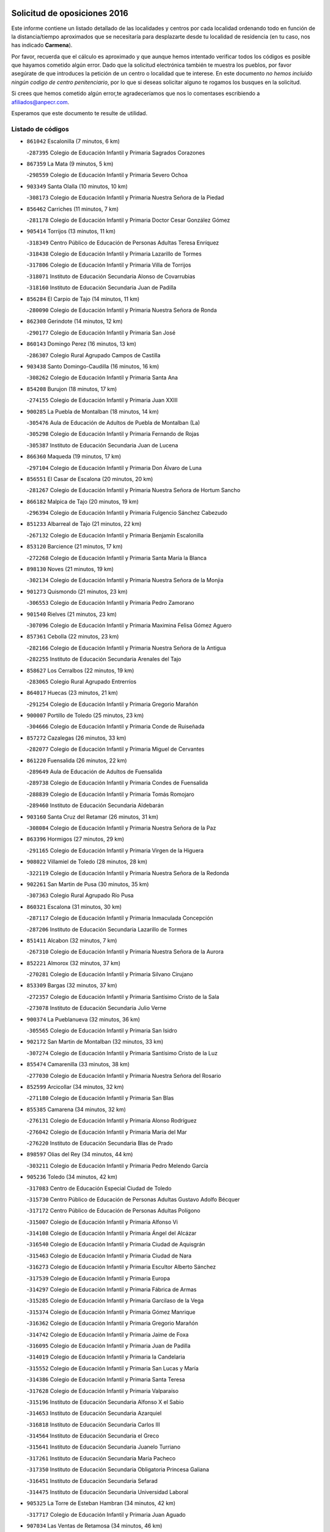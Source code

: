 

.. image:: logo.png
   :align: center

Solicitud de oposiciones 2016
======================================================

  
  
Este informe contiene un listado detallado de las localidades y centros por cada
localidad ordenando todo en función de la distancia/tiempo aproximados que se
necesitaría para desplazarte desde tu localidad de residencia (en tu caso,
nos has indicado **Carmena**).

Por favor, recuerda que el cálculo es aproximado y que aunque hemos
intentado verificar todos los códigos es posible que hayamos cometido algún
error. Dado que la solicitud electrónica también te muestra los pueblos, por
favor asegúrate de que introduces la petición de un centro o localidad que
te interese. En este documento
*no hemos incluido ningún codigo de centro penitenciario*, por lo que si deseas
solicitar alguno te rogamos los busques en la solicitud.

Si crees que hemos cometido algún error,te agradeceríamos que nos lo comentases
escribiendo a afiliados@anpecr.com.

Esperamos que este documento te resulte de utilidad.



Listado de códigos
-------------------


- ``861042`` Escalonilla  (7 minutos, 6 km)

  -``287395`` Colegio de Educación Infantil y Primaria Sagrados Corazones
    

- ``867359`` La Mata  (9 minutos, 5 km)

  -``298559`` Colegio de Educación Infantil y Primaria Severo Ochoa
    

- ``903349`` Santa Olalla  (10 minutos, 10 km)

  -``308173`` Colegio de Educación Infantil y Primaria Nuestra Señora de la Piedad
    

- ``856462`` Carriches  (11 minutos, 7 km)

  -``281178`` Colegio de Educación Infantil y Primaria Doctor Cesar González Gómez
    

- ``905414`` Torrijos  (13 minutos, 11 km)

  -``318349`` Centro Público de Educación de Personas Adultas Teresa Enríquez
    

  -``318438`` Colegio de Educación Infantil y Primaria Lazarillo de Tormes
    

  -``317806`` Colegio de Educación Infantil y Primaria Villa de Torrijos
    

  -``318071`` Instituto de Educación Secundaria Alonso de Covarrubias
    

  -``318160`` Instituto de Educación Secundaria Juan de Padilla
    

- ``856284`` El Carpio de Tajo  (14 minutos, 11 km)

  -``280090`` Colegio de Educación Infantil y Primaria Nuestra Señora de Ronda
    

- ``862308`` Gerindote  (14 minutos, 12 km)

  -``290177`` Colegio de Educación Infantil y Primaria San José
    

- ``860143`` Domingo Perez  (16 minutos, 13 km)

  -``286307`` Colegio Rural Agrupado Campos de Castilla
    

- ``903438`` Santo Domingo-Caudilla  (16 minutos, 16 km)

  -``308262`` Colegio de Educación Infantil y Primaria Santa Ana
    

- ``854208`` Burujon  (18 minutos, 17 km)

  -``274155`` Colegio de Educación Infantil y Primaria Juan XXIII
    

- ``900285`` La Puebla de Montalban  (18 minutos, 14 km)

  -``305476`` Aula de Educación de Adultos de Puebla de Montalban (La)
    

  -``305298`` Colegio de Educación Infantil y Primaria Fernando de Rojas
    

  -``305387`` Instituto de Educación Secundaria Juan de Lucena
    

- ``866360`` Maqueda  (19 minutos, 17 km)

  -``297104`` Colegio de Educación Infantil y Primaria Don Álvaro de Luna
    

- ``856551`` El Casar de Escalona  (20 minutos, 20 km)

  -``281267`` Colegio de Educación Infantil y Primaria Nuestra Señora de Hortum Sancho
    

- ``866182`` Malpica de Tajo  (20 minutos, 19 km)

  -``296394`` Colegio de Educación Infantil y Primaria Fulgencio Sánchez Cabezudo
    

- ``851233`` Albarreal de Tajo  (21 minutos, 22 km)

  -``267132`` Colegio de Educación Infantil y Primaria Benjamín Escalonilla
    

- ``853120`` Barcience  (21 minutos, 17 km)

  -``272268`` Colegio de Educación Infantil y Primaria Santa María la Blanca
    

- ``898130`` Noves  (21 minutos, 19 km)

  -``302134`` Colegio de Educación Infantil y Primaria Nuestra Señora de la Monjia
    

- ``901273`` Quismondo  (21 minutos, 23 km)

  -``306553`` Colegio de Educación Infantil y Primaria Pedro Zamorano
    

- ``901540`` Rielves  (21 minutos, 23 km)

  -``307096`` Colegio de Educación Infantil y Primaria Maximina Felisa Gómez Aguero
    

- ``857361`` Cebolla  (22 minutos, 23 km)

  -``282166`` Colegio de Educación Infantil y Primaria Nuestra Señora de la Antigua
    

  -``282255`` Instituto de Educación Secundaria Arenales del Tajo
    

- ``858627`` Los Cerralbos  (22 minutos, 19 km)

  -``283065`` Colegio Rural Agrupado Entrerríos
    

- ``864017`` Huecas  (23 minutos, 21 km)

  -``291254`` Colegio de Educación Infantil y Primaria Gregorio Marañón
    

- ``900007`` Portillo de Toledo  (25 minutos, 23 km)

  -``304666`` Colegio de Educación Infantil y Primaria Conde de Ruiseñada
    

- ``857272`` Cazalegas  (26 minutos, 33 km)

  -``282077`` Colegio de Educación Infantil y Primaria Miguel de Cervantes
    

- ``861220`` Fuensalida  (26 minutos, 22 km)

  -``289649`` Aula de Educación de Adultos de Fuensalida
    

  -``289738`` Colegio de Educación Infantil y Primaria Condes de Fuensalida
    

  -``288839`` Colegio de Educación Infantil y Primaria Tomás Romojaro
    

  -``289460`` Instituto de Educación Secundaria Aldebarán
    

- ``903160`` Santa Cruz del Retamar  (26 minutos, 31 km)

  -``308084`` Colegio de Educación Infantil y Primaria Nuestra Señora de la Paz
    

- ``863396`` Hormigos  (27 minutos, 29 km)

  -``291165`` Colegio de Educación Infantil y Primaria Virgen de la Higuera
    

- ``908022`` Villamiel de Toledo  (28 minutos, 28 km)

  -``322119`` Colegio de Educación Infantil y Primaria Nuestra Señora de la Redonda
    

- ``902261`` San Martin de Pusa  (30 minutos, 35 km)

  -``307363`` Colegio Rural Agrupado Río Pusa
    

- ``860321`` Escalona  (31 minutos, 30 km)

  -``287117`` Colegio de Educación Infantil y Primaria Inmaculada Concepción
    

  -``287206`` Instituto de Educación Secundaria Lazarillo de Tormes
    

- ``851411`` Alcabon  (32 minutos, 7 km)

  -``267310`` Colegio de Educación Infantil y Primaria Nuestra Señora de la Aurora
    

- ``852221`` Almorox  (32 minutos, 37 km)

  -``270281`` Colegio de Educación Infantil y Primaria Silvano Cirujano
    

- ``853309`` Bargas  (32 minutos, 37 km)

  -``272357`` Colegio de Educación Infantil y Primaria Santísimo Cristo de la Sala
    

  -``273078`` Instituto de Educación Secundaria Julio Verne
    

- ``900374`` La Pueblanueva  (32 minutos, 36 km)

  -``305565`` Colegio de Educación Infantil y Primaria San Isidro
    

- ``902172`` San Martin de Montalban  (32 minutos, 33 km)

  -``307274`` Colegio de Educación Infantil y Primaria Santísimo Cristo de la Luz
    

- ``855474`` Camarenilla  (33 minutos, 38 km)

  -``277030`` Colegio de Educación Infantil y Primaria Nuestra Señora del Rosario
    

- ``852599`` Arcicollar  (34 minutos, 32 km)

  -``271180`` Colegio de Educación Infantil y Primaria San Blas
    

- ``855385`` Camarena  (34 minutos, 32 km)

  -``276131`` Colegio de Educación Infantil y Primaria Alonso Rodríguez
    

  -``276042`` Colegio de Educación Infantil y Primaria María del Mar
    

  -``276220`` Instituto de Educación Secundaria Blas de Prado
    

- ``898597`` Olias del Rey  (34 minutos, 44 km)

  -``303211`` Colegio de Educación Infantil y Primaria Pedro Melendo García
    

- ``905236`` Toledo  (34 minutos, 42 km)

  -``317083`` Centro de Educación Especial Ciudad de Toledo
    

  -``315730`` Centro Público de Educación de Personas Adultas Gustavo Adolfo Bécquer
    

  -``317172`` Centro Público de Educación de Personas Adultas Polígono
    

  -``315007`` Colegio de Educación Infantil y Primaria Alfonso Vi
    

  -``314108`` Colegio de Educación Infantil y Primaria Ángel del Alcázar
    

  -``316540`` Colegio de Educación Infantil y Primaria Ciudad de Aquisgrán
    

  -``315463`` Colegio de Educación Infantil y Primaria Ciudad de Nara
    

  -``316273`` Colegio de Educación Infantil y Primaria Escultor Alberto Sánchez
    

  -``317539`` Colegio de Educación Infantil y Primaria Europa
    

  -``314297`` Colegio de Educación Infantil y Primaria Fábrica de Armas
    

  -``315285`` Colegio de Educación Infantil y Primaria Garcilaso de la Vega
    

  -``315374`` Colegio de Educación Infantil y Primaria Gómez Manrique
    

  -``316362`` Colegio de Educación Infantil y Primaria Gregorio Marañón
    

  -``314742`` Colegio de Educación Infantil y Primaria Jaime de Foxa
    

  -``316095`` Colegio de Educación Infantil y Primaria Juan de Padilla
    

  -``314019`` Colegio de Educación Infantil y Primaria la Candelaria
    

  -``315552`` Colegio de Educación Infantil y Primaria San Lucas y María
    

  -``314386`` Colegio de Educación Infantil y Primaria Santa Teresa
    

  -``317628`` Colegio de Educación Infantil y Primaria Valparaíso
    

  -``315196`` Instituto de Educación Secundaria Alfonso X el Sabio
    

  -``314653`` Instituto de Educación Secundaria Azarquiel
    

  -``316818`` Instituto de Educación Secundaria Carlos III
    

  -``314564`` Instituto de Educación Secundaria el Greco
    

  -``315641`` Instituto de Educación Secundaria Juanelo Turriano
    

  -``317261`` Instituto de Educación Secundaria María Pacheco
    

  -``317350`` Instituto de Educación Secundaria Obligatoria Princesa Galiana
    

  -``316451`` Instituto de Educación Secundaria Sefarad
    

  -``314475`` Instituto de Educación Secundaria Universidad Laboral
    

- ``905325`` La Torre de Esteban Hambran  (34 minutos, 42 km)

  -``317717`` Colegio de Educación Infantil y Primaria Juan Aguado
    

- ``907034`` Las Ventas de Retamosa  (34 minutos, 46 km)

  -``320777`` Colegio de Educación Infantil y Primaria Santiago Paniego
    

- ``902539`` San Roman de los Montes  (35 minutos, 50 km)

  -``307541`` Colegio de Educación Infantil y Primaria Nuestra Señora del Buen Camino
    

- ``854397`` Cabañas de la Sagra  (36 minutos, 48 km)

  -``274244`` Colegio de Educación Infantil y Primaria San Isidro Labrador
    

- ``859704`` Cobisa  (36 minutos, 51 km)

  -``284053`` Colegio de Educación Infantil y Primaria Cardenal Tavera
    

  -``284142`` Colegio de Educación Infantil y Primaria Gloria Fuertes
    

- ``866093`` Magan  (36 minutos, 51 km)

  -``296205`` Colegio de Educación Infantil y Primaria Santa Marina
    

- ``911171`` Yunclillos  (36 minutos, 50 km)

  -``324195`` Colegio de Educación Infantil y Primaria Nuestra Señora de la Salud
    

- ``855107`` Calypo Fado  (37 minutos, 53 km)

  -``275232`` Colegio de Educación Infantil y Primaria Calypo
    

- ``858716`` Chozas de Canales  (37 minutos, 37 km)

  -``283154`` Colegio de Educación Infantil y Primaria Santa María Magdalena
    

- ``899763`` Las Perdices  (37 minutos, 42 km)

  -``304399`` Colegio de Educación Infantil y Primaria Pintor Tomás Camarero
    

- ``906313`` Valmojado  (37 minutos, 49 km)

  -``320310`` Aula de Educación de Adultos de Valmojado
    

  -``320132`` Colegio de Educación Infantil y Primaria Santo Domingo de Guzmán
    

  -``320221`` Instituto de Educación Secundaria Cañada Real
    

- ``853031`` Arges  (38 minutos, 48 km)

  -``272179`` Colegio de Educación Infantil y Primaria Miguel de Cervantes
    

  -``271369`` Colegio de Educación Infantil y Primaria Tirso de Molina
    

- ``889598`` Los Navalmorales  (38 minutos, 42 km)

  -``301146`` Colegio de Educación Infantil y Primaria San Francisco
    

  -``301235`` Instituto de Educación Secundaria los Navalmorales
    

- ``899852`` Polan  (38 minutos, 36 km)

  -``304577`` Aula de Educación de Adultos de Polan
    

  -``304488`` Colegio de Educación Infantil y Primaria José María Corcuera
    

- ``854119`` Burguillos de Toledo  (39 minutos, 51 km)

  -``274066`` Colegio de Educación Infantil y Primaria Victorio Macho
    

- ``857094`` Casarrubios del Monte  (39 minutos, 54 km)

  -``281356`` Colegio de Educación Infantil y Primaria San Juan de Dios
    

- ``869791`` Mejorada  (39 minutos, 56 km)

  -``298737`` Colegio Rural Agrupado Ribera del Guadyerbas
    

- ``879878`` Mentrida  (39 minutos, 46 km)

  -``299547`` Colegio de Educación Infantil y Primaria Luis Solana
    

  -``299636`` Instituto de Educación Secundaria Antonio Jiménez-Landi
    

- ``886980`` Mocejon  (39 minutos, 51 km)

  -``300069`` Aula de Educación de Adultos de Mocejon
    

  -``299903`` Colegio de Educación Infantil y Primaria Miguel de Cervantes
    

- ``898041`` Nombela  (39 minutos, 40 km)

  -``302045`` Colegio de Educación Infantil y Primaria Cristo de la Nava
    

- ``901362`` El Real de San Vicente  (39 minutos, 44 km)

  -``306642`` Colegio Rural Agrupado Tierras de Viriato
    

- ``904426`` Talavera de la Reina  (39 minutos, 45 km)

  -``313487`` Centro de Educación Especial Bios
    

  -``312677`` Centro Público de Educación de Personas Adultas Río Tajo
    

  -``312588`` Colegio de Educación Infantil y Primaria Antonio Machado
    

  -``313576`` Colegio de Educación Infantil y Primaria Bartolomé Nicolau
    

  -``311044`` Colegio de Educación Infantil y Primaria Federico García Lorca
    

  -``311311`` Colegio de Educación Infantil y Primaria Fray Hernando de Talavera
    

  -``312121`` Colegio de Educación Infantil y Primaria Hernán Cortés
    

  -``312499`` Colegio de Educación Infantil y Primaria José Bárcena
    

  -``311222`` Colegio de Educación Infantil y Primaria Nuestra Señora del Prado
    

  -``312855`` Colegio de Educación Infantil y Primaria Pablo Iglesias
    

  -``311400`` Colegio de Educación Infantil y Primaria San Ildefonso
    

  -``311689`` Colegio de Educación Infantil y Primaria San Juan de Dios
    

  -``311133`` Colegio de Educación Infantil y Primaria Santa María
    

  -``312210`` Instituto de Educación Secundaria Gabriel Alonso de Herrera
    

  -``311867`` Instituto de Educación Secundaria Juan Antonio Castro
    

  -``311778`` Instituto de Educación Secundaria Padre Juan de Mariana
    

  -``313020`` Instituto de Educación Secundaria Puerta de Cuartos
    

  -``313209`` Instituto de Educación Secundaria Ribera del Tajo
    

  -``312032`` Instituto de Educación Secundaria San Isidro
    

- ``863029`` Guadamur  (40 minutos, 54 km)

  -``290266`` Colegio de Educación Infantil y Primaria Nuestra Señora de la Natividad
    

- ``911082`` Yuncler  (40 minutos, 57 km)

  -``324006`` Colegio de Educación Infantil y Primaria Remigio Laín
    

- ``862219`` Gamonal  (41 minutos, 61 km)

  -``290088`` Colegio de Educación Infantil y Primaria Don Cristóbal López
    

- ``865005`` Layos  (41 minutos, 53 km)

  -``294229`` Colegio de Educación Infantil y Primaria María Magdalena
    

- ``888788`` Nambroca  (41 minutos, 55 km)

  -``300514`` Colegio de Educación Infantil y Primaria la Fuente
    

- ``901451`` Recas  (41 minutos, 54 km)

  -``306731`` Colegio de Educación Infantil y Primaria Cesar Cabañas Caballero
    

  -``306820`` Instituto de Educación Secundaria Arcipreste de Canales
    

- ``907490`` Villaluenga de la Sagra  (41 minutos, 56 km)

  -``321765`` Colegio de Educación Infantil y Primaria Juan Palarea
    

  -``321854`` Instituto de Educación Secundaria Castillo del Águila
    

- ``909744`` Villaseca de la Sagra  (41 minutos, 57 km)

  -``322753`` Colegio de Educación Infantil y Primaria Virgen de las Angustias
    

- ``899496`` Palomeque  (42 minutos, 62 km)

  -``303856`` Colegio de Educación Infantil y Primaria San Juan Bautista
    

- ``904515`` Talavera la Nueva  (42 minutos, 60 km)

  -``313665`` Colegio de Educación Infantil y Primaria San Isidro
    

- ``906402`` Velada  (42 minutos, 63 km)

  -``320599`` Colegio de Educación Infantil y Primaria Andrés Arango
    

- ``851322`` Alberche del Caudillo  (43 minutos, 65 km)

  -``267221`` Colegio de Educación Infantil y Primaria San Isidro
    

- ``898319`` Numancia de la Sagra  (43 minutos, 63 km)

  -``302223`` Colegio de Educación Infantil y Primaria Santísimo Cristo de la Misericordia
    

  -``302312`` Instituto de Educación Secundaria Profesor Emilio Lledó
    

- ``911260`` Yuncos  (43 minutos, 62 km)

  -``324462`` Colegio de Educación Infantil y Primaria Guillermo Plaza
    

  -``324284`` Colegio de Educación Infantil y Primaria Nuestra Señora del Consuelo
    

  -``324551`` Colegio de Educación Infantil y Primaria Villa de Yuncos
    

  -``324373`` Instituto de Educación Secundaria la Cañuela
    

- ``855018`` Calera y Chozas  (44 minutos, 69 km)

  -``275143`` Colegio de Educación Infantil y Primaria Santísimo Cristo de Chozas
    

- ``865283`` Lominchar  (44 minutos, 65 km)

  -``295039`` Colegio de Educación Infantil y Primaria Ramón y Cajal
    

- ``859615`` Cobeja  (45 minutos, 60 km)

  -``283332`` Colegio de Educación Infantil y Primaria San Juan Bautista
    

- ``862030`` Galvez  (45 minutos, 48 km)

  -``289827`` Colegio de Educación Infantil y Primaria San Juan de la Cruz
    

  -``289916`` Instituto de Educación Secundaria Montes de Toledo
    

- ``888966`` Navahermosa  (45 minutos, 49 km)

  -``300970`` Centro Público de Educación de Personas Adultas la Raña
    

  -``300792`` Colegio de Educación Infantil y Primaria San Miguel Arcángel
    

  -``300881`` Instituto de Educación Secundaria Obligatoria Manuel de Guzmán
    

- ``889687`` Los Navalucillos  (45 minutos, 50 km)

  -``301324`` Colegio de Educación Infantil y Primaria Nuestra Señora de las Saleras
    

- ``889954`` Noez  (45 minutos, 42 km)

  -``301780`` Colegio de Educación Infantil y Primaria Santísimo Cristo de la Salud
    

- ``851055`` Ajofrin  (46 minutos, 61 km)

  -``266322`` Colegio de Educación Infantil y Primaria Jacinto Guerrero
    

- ``852132`` Almonacid de Toledo  (46 minutos, 62 km)

  -``270192`` Colegio de Educación Infantil y Primaria Virgen de la Oliva
    

- ``854575`` Calalberche  (46 minutos, 51 km)

  -``275054`` Colegio de Educación Infantil y Primaria Ribera del Alberche
    

- ``857450`` Cedillo del Condado  (46 minutos, 67 km)

  -``282344`` Colegio de Educación Infantil y Primaria Nuestra Señora de la Natividad
    

- ``879789`` Menasalbas  (46 minutos, 48 km)

  -``299458`` Colegio de Educación Infantil y Primaria Nuestra Señora de Fátima
    

- ``864295`` Illescas  (47 minutos, 69 km)

  -``292331`` Centro Público de Educación de Personas Adultas Pedro Gumiel
    

  -``293230`` Colegio de Educación Infantil y Primaria Clara Campoamor
    

  -``293141`` Colegio de Educación Infantil y Primaria Ilarcuris
    

  -``292242`` Colegio de Educación Infantil y Primaria la Constitución
    

  -``292064`` Colegio de Educación Infantil y Primaria Martín Chico
    

  -``293052`` Instituto de Educación Secundaria Condestable Álvaro de Luna
    

  -``292153`` Instituto de Educación Secundaria Juan de Padilla
    

- ``903527`` El Señorio de Illescas  (47 minutos, 69 km)

  -``308351`` Colegio de Educación Infantil y Primaria el Greco
    

- ``910361`` Yeles  (47 minutos, 70 km)

  -``323652`` Colegio de Educación Infantil y Primaria San Antonio
    

- ``869602`` Mazarambroz  (48 minutos, 70 km)

  -``298648`` Colegio de Educación Infantil y Primaria Nuestra Señora del Sagrario
    

- ``899585`` Pantoja  (48 minutos, 68 km)

  -``304021`` Colegio de Educación Infantil y Primaria Marqueses de Manzanedo
    

- ``905503`` Totanes  (48 minutos, 48 km)

  -``318527`` Colegio de Educación Infantil y Primaria Inmaculada Concepción
    

- ``910183`` El Viso de San Juan  (48 minutos, 69 km)

  -``323107`` Colegio de Educación Infantil y Primaria Fernando de Alarcón
    

  -``323296`` Colegio de Educación Infantil y Primaria Miguel Delibes
    

- ``852310`` Añover de Tajo  (49 minutos, 68 km)

  -``270370`` Colegio de Educación Infantil y Primaria Conde de Mayalde
    

  -``271091`` Instituto de Educación Secundaria San Blas
    

- ``908111`` Villaminaya  (49 minutos, 71 km)

  -``322208`` Colegio de Educación Infantil y Primaria Santo Domingo de Silos
    

- ``863207`` Las Herencias  (50 minutos, 59 km)

  -``291076`` Colegio de Educación Infantil y Primaria Vera Cruz
    

- ``867170`` Mascaraque  (50 minutos, 71 km)

  -``297382`` Colegio de Educación Infantil y Primaria Juan de Padilla
    

- ``904337`` Sonseca  (50 minutos, 71 km)

  -``310879`` Centro Público de Educación de Personas Adultas Cum Laude
    

  -``310968`` Colegio de Educación Infantil y Primaria Peñamiel
    

  -``310501`` Colegio de Educación Infantil y Primaria San Juan Evangelista
    

  -``310690`` Instituto de Educación Secundaria la Sisla
    

- ``906591`` Las Ventas con Peña Aguilera  (50 minutos, 52 km)

  -``320688`` Colegio de Educación Infantil y Primaria Nuestra Señora del Águila
    

- ``851500`` Alcaudete de la Jara  (51 minutos, 63 km)

  -``269931`` Colegio de Educación Infantil y Primaria Rufino Mansi
    

- ``860054`` Cuerva  (51 minutos, 53 km)

  -``286218`` Colegio de Educación Infantil y Primaria Soledad Alonso Dorado
    

- ``889776`` Navamorcuende  (51 minutos, 66 km)

  -``301413`` Colegio Rural Agrupado Sierra de San Vicente
    

- ``900552`` Pulgar  (51 minutos, 66 km)

  -``305743`` Colegio de Educación Infantil y Primaria Nuestra Señora de la Blanca
    

- ``851144`` Alameda de la Sagra  (52 minutos, 64 km)

  -``267043`` Colegio de Educación Infantil y Primaria Nuestra Señora de la Asunción
    

- ``899218`` Orgaz  (52 minutos, 77 km)

  -``303589`` Colegio de Educación Infantil y Primaria Conde de Orgaz
    

- ``899307`` Oropesa  (52 minutos, 83 km)

  -``303678`` Colegio de Educación Infantil y Primaria Martín Gallinar
    

  -``303767`` Instituto de Educación Secundaria Alonso de Orozco
    

- ``909833`` Villasequilla  (52 minutos, 71 km)

  -``322842`` Colegio de Educación Infantil y Primaria San Isidro Labrador
    

- ``861131`` Esquivias  (53 minutos, 75 km)

  -``288650`` Colegio de Educación Infantil y Primaria Catalina de Palacios
    

  -``288472`` Colegio de Educación Infantil y Primaria Miguel de Cervantes
    

  -``288561`` Instituto de Educación Secundaria Alonso Quijada
    

- ``864384`` Lagartera  (53 minutos, 84 km)

  -``294040`` Colegio de Educación Infantil y Primaria Jacinto Guerrero
    

- ``866271`` Manzaneque  (53 minutos, 79 km)

  -``297015`` Colegio de Educación Infantil y Primaria Álvarez de Toledo
    

- ``899674`` Parrillas  (53 minutos, 78 km)

  -``304110`` Colegio de Educación Infantil y Primaria Nuestra Señora de la Luz
    

- ``902350`` San Pablo de los Montes  (53 minutos, 57 km)

  -``307452`` Colegio de Educación Infantil y Primaria Nuestra Señora de Gracia
    

- ``906135`` Ugena  (53 minutos, 73 km)

  -``318705`` Colegio de Educación Infantil y Primaria Miguel de Cervantes
    

  -``318894`` Colegio de Educación Infantil y Primaria Tres Torres
    

- ``855296`` La Calzada de Oropesa  (54 minutos, 91 km)

  -``275321`` Colegio Rural Agrupado Campo Arañuelo
    

- ``888699`` Mora  (54 minutos, 76 km)

  -``300425`` Aula de Educación de Adultos de Mora
    

  -``300247`` Colegio de Educación Infantil y Primaria Fernando Martín
    

  -``300158`` Colegio de Educación Infantil y Primaria José Ramón Villa
    

  -``300336`` Instituto de Educación Secundaria Peñas Negras
    

- ``853587`` Borox  (55 minutos, 77 km)

  -``273345`` Colegio de Educación Infantil y Primaria Nuestra Señora de la Salud
    

- ``856373`` Carranque  (55 minutos, 73 km)

  -``280279`` Colegio de Educación Infantil y Primaria Guadarrama
    

  -``281089`` Colegio de Educación Infantil y Primaria Villa de Materno
    

  -``280368`` Instituto de Educación Secundaria Libertad
    

- ``869880`` El Membrillo  (55 minutos, 64 km)

  -``298826`` Colegio de Educación Infantil y Primaria Ortega Pérez
    

- ``853498`` Belvis de la Jara  (56 minutos, 71 km)

  -``273167`` Colegio de Educación Infantil y Primaria Fernando Jiménez de Gregorio
    

  -``273256`` Instituto de Educación Secundaria Obligatoria la Jara
    

- ``852043`` Alcolea de Tajo  (57 minutos, 85 km)

  -``270003`` Colegio Rural Agrupado Río Tajo
    

- ``889409`` Navalcan  (58 minutos, 81 km)

  -``301057`` Colegio de Educación Infantil y Primaria Blas Tello
    

- ``908200`` Villamuelas  (58 minutos, 78 km)

  -``322397`` Colegio de Educación Infantil y Primaria Santa María Magdalena
    

- ``910450`` Yepes  (58 minutos, 81 km)

  -``323741`` Colegio de Educación Infantil y Primaria Rafael García Valiño
    

  -``323830`` Instituto de Educación Secundaria Carpetania
    

- ``864106`` Huerta de Valdecarabanos  (59 minutos, 81 km)

  -``291343`` Colegio de Educación Infantil y Primaria Virgen del Rosario de Pastores
    

- ``900463`` El Puente del Arzobispo  (59 minutos, 88 km)

  -``305654`` Colegio Rural Agrupado Villas del Tajo
    

- ``904159`` Seseña  (59 minutos, 82 km)

  -``308440`` Colegio de Educación Infantil y Primaria Gabriel Uriarte
    

  -``310056`` Colegio de Educación Infantil y Primaria Juan Carlos I
    

  -``308807`` Colegio de Educación Infantil y Primaria Sisius
    

  -``308718`` Instituto de Educación Secundaria las Salinas
    

  -``308629`` Instituto de Educación Secundaria Margarita Salas
    

- ``858805`` Ciruelos  (1h 2min, 89 km)

  -``283243`` Colegio de Educación Infantil y Primaria Santísimo Cristo de la Misericordia
    

- ``904248`` Seseña Nuevo  (1h 2min, 86 km)

  -``310323`` Centro Público de Educación de Personas Adultas de Seseña Nuevo
    

  -``310412`` Colegio de Educación Infantil y Primaria el Quiñón
    

  -``310145`` Colegio de Educación Infantil y Primaria Fernando de Rojas
    

  -``310234`` Colegio de Educación Infantil y Primaria Gloria Fuertes
    

- ``910272`` Los Yebenes  (1h 2min, 87 km)

  -``323563`` Aula de Educación de Adultos de Yebenes (Los)
    

  -``323385`` Colegio de Educación Infantil y Primaria San José de Calasanz
    

  -``323474`` Instituto de Educación Secundaria Guadalerzas
    

- ``908578`` Villanueva de Bogas  (1h 3min, 89 km)

  -``322575`` Colegio de Educación Infantil y Primaria Santa Ana
    

- ``899129`` Ontigola  (1h 4min, 87 km)

  -``303300`` Colegio de Educación Infantil y Primaria Virgen del Rosario
    

- ``906046`` Turleque  (1h 5min, 96 km)

  -``318616`` Colegio de Educación Infantil y Primaria Fernán González
    

- ``859893`` Consuegra  (1h 6min, 104 km)

  -``285130`` Centro Público de Educación de Personas Adultas Castillo de Consuegra
    

  -``284320`` Colegio de Educación Infantil y Primaria Miguel de Cervantes
    

  -``284231`` Colegio de Educación Infantil y Primaria Santísimo Cristo de la Vera Cruz
    

  -``285041`` Instituto de Educación Secundaria Consaburum
    

- ``898408`` Ocaña  (1h 6min, 93 km)

  -``302868`` Centro Público de Educación de Personas Adultas Gutierre de Cárdenas
    

  -``303122`` Colegio de Educación Infantil y Primaria Pastor Poeta
    

  -``302401`` Colegio de Educación Infantil y Primaria San José de Calasanz
    

  -``302590`` Instituto de Educación Secundaria Alonso de Ercilla
    

  -``302779`` Instituto de Educación Secundaria Miguel Hernández
    

- ``867081`` Marjaliza  (1h 7min, 94 km)

  -``297293`` Colegio de Educación Infantil y Primaria San Juan
    

- ``888877`` La Nava de Ricomalillo  (1h 8min, 86 km)

  -``300603`` Colegio de Educación Infantil y Primaria Nuestra Señora del Amor de Dios
    

- ``905058`` Tembleque  (1h 8min, 100 km)

  -``313754`` Colegio de Educación Infantil y Primaria Antonia González
    

- ``860232`` Dosbarrios  (1h 9min, 101 km)

  -``287028`` Colegio de Educación Infantil y Primaria San Isidro Labrador
    

- ``863118`` La Guardia  (1h 10min, 96 km)

  -``290355`` Colegio de Educación Infantil y Primaria Valentín Escobar
    

- ``889865`` Noblejas  (1h 11min, 102 km)

  -``301691`` Aula de Educación de Adultos de Noblejas
    

  -``301502`` Colegio de Educación Infantil y Primaria Santísimo Cristo de las Injurias
    

- ``865372`` Madridejos  (1h 12min, 111 km)

  -``296027`` Aula de Educación de Adultos de Madridejos
    

  -``296116`` Centro de Educación Especial Mingoliva
    

  -``295128`` Colegio de Educación Infantil y Primaria Garcilaso de la Vega
    

  -``295306`` Colegio de Educación Infantil y Primaria Santa Ana
    

  -``295217`` Instituto de Educación Secundaria Valdehierro
    

- ``825046`` Retuerta del Bullaque  (1h 13min, 86 km)

  -``177133`` Colegio Rural Agrupado Montes de Toledo
    

- ``856006`` Camuñas  (1h 13min, 117 km)

  -``277308`` Colegio de Educación Infantil y Primaria Cardenal Cisneros
    

- ``902083`` El Romeral  (1h 14min, 106 km)

  -``307185`` Colegio de Educación Infantil y Primaria Silvano Cirujano
    

- ``906224`` Urda  (1h 14min, 114 km)

  -``320043`` Colegio de Educación Infantil y Primaria Santo Cristo
    

- ``909655`` Villarrubia de Santiago  (1h 14min, 107 km)

  -``322664`` Colegio de Educación Infantil y Primaria Nuestra Señora del Castellar
    

- ``910094`` Villatobas  (1h 15min, 111 km)

  -``323018`` Colegio de Educación Infantil y Primaria Sagrado Corazón de Jesús
    

- ``855563`` El Campillo de la Jara  (1h 17min, 97 km)

  -``277219`` Colegio Rural Agrupado la Jara
    

- ``820362`` Herencia  (1h 20min, 131 km)

  -``155350`` Aula de Educación de Adultos de Herencia
    

  -``155172`` Colegio de Educación Infantil y Primaria Carrasco Alcalde
    

  -``155261`` Instituto de Educación Secundaria Hermógenes Rodríguez
    

- ``865194`` Lillo  (1h 20min, 113 km)

  -``294318`` Colegio de Educación Infantil y Primaria Marcelino Murillo
    

- ``907301`` Villafranca de los Caballeros  (1h 20min, 132 km)

  -``321587`` Colegio de Educación Infantil y Primaria Miguel de Cervantes
    

  -``321676`` Instituto de Educación Secundaria Obligatoria la Falcata
    

- ``827022`` El Torno  (1h 21min, 98 km)

  -``191179`` Colegio de Educación Infantil y Primaria Nuestra Señora de Guadalupe
    

- ``820184`` Fuente el Fresno  (1h 23min, 127 km)

  -``154818`` Colegio de Educación Infantil y Primaria Miguel Delibes
    

- ``903071`` Santa Cruz de la Zarza  (1h 23min, 124 km)

  -``307630`` Colegio de Educación Infantil y Primaria Eduardo Palomo Rodríguez
    

  -``307819`` Instituto de Educación Secundaria Obligatoria Velsinia
    

- ``830260`` Villarta de San Juan  (1h 24min, 137 km)

  -``199828`` Colegio de Educación Infantil y Primaria Nuestra Señora de la Paz
    

- ``907212`` Villacañas  (1h 24min, 117 km)

  -``321498`` Aula de Educación de Adultos de Villacañas
    

  -``321031`` Colegio de Educación Infantil y Primaria Santa Bárbara
    

  -``321309`` Instituto de Educación Secundaria Enrique de Arfe
    

  -``321120`` Instituto de Educación Secundaria Garcilaso de la Vega
    

- ``813439`` Alcazar de San Juan  (1h 26min, 141 km)

  -``137808`` Centro Público de Educación de Personas Adultas Enrique Tierno Galván
    

  -``137719`` Colegio de Educación Infantil y Primaria Alces
    

  -``137085`` Colegio de Educación Infantil y Primaria el Santo
    

  -``140223`` Colegio de Educación Infantil y Primaria Gloria Fuertes
    

  -``140401`` Colegio de Educación Infantil y Primaria Jardín de Arena
    

  -``137263`` Colegio de Educación Infantil y Primaria Jesús Ruiz de la Fuente
    

  -``137174`` Colegio de Educación Infantil y Primaria Juan de Austria
    

  -``139973`` Colegio de Educación Infantil y Primaria Pablo Ruiz Picasso
    

  -``137352`` Colegio de Educación Infantil y Primaria Santa Clara
    

  -``137530`` Instituto de Educación Secundaria Juan Bosco
    

  -``140045`` Instituto de Educación Secundaria María Zambrano
    

  -``137441`` Instituto de Educación Secundaria Miguel de Cervantes Saavedra
    

- ``815326`` Arenas de San Juan  (1h 26min, 138 km)

  -``143387`` Colegio Rural Agrupado de Arenas de San Juan
    

- ``859982`` Corral de Almaguer  (1h 26min, 133 km)

  -``285319`` Colegio de Educación Infantil y Primaria Nuestra Señora de la Muela
    

  -``286129`` Instituto de Educación Secundaria la Besana
    

- ``907123`` La Villa de Don Fadrique  (1h 29min, 129 km)

  -``320866`` Colegio de Educación Infantil y Primaria Ramón y Cajal
    

  -``320955`` Instituto de Educación Secundaria Obligatoria Leonor de Guzmán
    

- ``825135`` El Robledo  (1h 30min, 106 km)

  -``177222`` Aula de Educación de Adultos de Robledo (El)
    

  -``177311`` Colegio Rural Agrupado Valle del Bullaque
    

- ``821172`` Llanos del Caudillo  (1h 31min, 153 km)

  -``156071`` Colegio de Educación Infantil y Primaria el Oasis
    

- ``823426`` Porzuna  (1h 31min, 112 km)

  -``166336`` Aula de Educación de Adultos de Porzuna
    

  -``166247`` Colegio de Educación Infantil y Primaria Nuestra Señora del Rosario
    

  -``167057`` Instituto de Educación Secundaria Ribera del Bullaque
    

- ``842501`` Azuqueca de Henares  (1h 31min, 139 km)

  -``241575`` Centro Público de Educación de Personas Adultas Clara Campoamor
    

  -``242107`` Colegio de Educación Infantil y Primaria la Espiga
    

  -``242018`` Colegio de Educación Infantil y Primaria la Paloma
    

  -``241119`` Colegio de Educación Infantil y Primaria la Paz
    

  -``241664`` Colegio de Educación Infantil y Primaria Maestra Plácida Herranz
    

  -``241842`` Colegio de Educación Infantil y Primaria Siglo XXI
    

  -``241208`` Colegio de Educación Infantil y Primaria Virgen de la Soledad
    

  -``241397`` Instituto de Educación Secundaria Arcipreste de Hita
    

  -``241753`` Instituto de Educación Secundaria Profesor Domínguez Ortiz
    

  -``241486`` Instituto de Educación Secundaria San Isidro
    

- ``817035`` Campo de Criptana  (1h 32min, 150 km)

  -``146807`` Aula de Educación de Adultos de Campo de Criptana
    

  -``146629`` Colegio de Educación Infantil y Primaria Domingo Miras
    

  -``146351`` Colegio de Educación Infantil y Primaria Sagrado Corazón
    

  -``146262`` Colegio de Educación Infantil y Primaria Virgen de Criptana
    

  -``146173`` Colegio de Educación Infantil y Primaria Virgen de la Paz
    

  -``146440`` Instituto de Educación Secundaria Isabel Perillán y Quirós
    

- ``821350`` Malagon  (1h 32min, 138 km)

  -``156616`` Aula de Educación de Adultos de Malagon
    

  -``156349`` Colegio de Educación Infantil y Primaria Cañada Real
    

  -``156438`` Colegio de Educación Infantil y Primaria Santa Teresa
    

  -``156527`` Instituto de Educación Secundaria Estados del Duque
    

- ``838731`` Tarancon  (1h 32min, 139 km)

  -``227173`` Centro Público de Educación de Personas Adultas Altomira
    

  -``227084`` Colegio de Educación Infantil y Primaria Duque de Riánsares
    

  -``227262`` Colegio de Educación Infantil y Primaria Gloria Fuertes
    

  -``227351`` Instituto de Educación Secundaria la Hontanilla
    

- ``842145`` Alovera  (1h 32min, 145 km)

  -``240676`` Aula de Educación de Adultos de Alovera
    

  -``240587`` Colegio de Educación Infantil y Primaria Campiña Verde
    

  -``240309`` Colegio de Educación Infantil y Primaria Parque Vallejo
    

  -``240120`` Colegio de Educación Infantil y Primaria Virgen de la Paz
    

  -``240498`` Instituto de Educación Secundaria Carmen Burgos de Seguí
    

- ``854486`` Cabezamesada  (1h 32min, 140 km)

  -``274333`` Colegio de Educación Infantil y Primaria Alonso de Cárdenas
    

- ``830171`` Villarrubia de los Ojos  (1h 33min, 144 km)

  -``199739`` Aula de Educación de Adultos de Villarrubia de los Ojos
    

  -``198740`` Colegio de Educación Infantil y Primaria Rufino Blanco
    

  -``199461`` Colegio de Educación Infantil y Primaria Virgen de la Sierra
    

  -``199550`` Instituto de Educación Secundaria Guadiana
    

- ``847463`` Quer  (1h 33min, 147 km)

  -``252828`` Colegio de Educación Infantil y Primaria Villa de Quer
    

- ``850334`` Villanueva de la Torre  (1h 33min, 145 km)

  -``255347`` Colegio de Educación Infantil y Primaria Gloria Fuertes
    

  -``255258`` Colegio de Educación Infantil y Primaria Paco Rabal
    

  -``255436`` Instituto de Educación Secundaria Newton-Salas
    

- ``843400`` Chiloeches  (1h 34min, 147 km)

  -``243551`` Colegio de Educación Infantil y Primaria José Inglés
    

  -``243640`` Instituto de Educación Secundaria Peñalba
    

- ``849806`` Torrejon del Rey  (1h 34min, 142 km)

  -``254359`` Colegio de Educación Infantil y Primaria Virgen de las Candelas
    

- ``901095`` Quero  (1h 34min, 146 km)

  -``305832`` Colegio de Educación Infantil y Primaria Santiago Cabañas
    

- ``818023`` Cinco Casas  (1h 35min, 155 km)

  -``147617`` Colegio Rural Agrupado Alciares
    

- ``833324`` Fuente de Pedro Naharro  (1h 35min, 147 km)

  -``220780`` Colegio Rural Agrupado Retama
    

- ``819834`` Fernan Caballero  (1h 36min, 144 km)

  -``154451`` Colegio de Educación Infantil y Primaria Manuel Sastre Velasco
    

- ``843133`` Cabanillas del Campo  (1h 36min, 150 km)

  -``242830`` Colegio de Educación Infantil y Primaria la Senda
    

  -``242741`` Colegio de Educación Infantil y Primaria los Olivos
    

  -``242563`` Colegio de Educación Infantil y Primaria San Blas
    

  -``242652`` Instituto de Educación Secundaria Ana María Matute
    

- ``845020`` Guadalajara  (1h 36min, 152 km)

  -``245716`` Centro de Educación Especial Virgen del Amparo
    

  -``246615`` Centro Público de Educación de Personas Adultas Río Sorbe
    

  -``244639`` Colegio de Educación Infantil y Primaria Alcarria
    

  -``245805`` Colegio de Educación Infantil y Primaria Alvar Fáñez de Minaya
    

  -``246437`` Colegio de Educación Infantil y Primaria Badiel
    

  -``246070`` Colegio de Educación Infantil y Primaria Balconcillo
    

  -``244728`` Colegio de Educación Infantil y Primaria Cardenal Mendoza
    

  -``246259`` Colegio de Educación Infantil y Primaria el Doncel
    

  -``245082`` Colegio de Educación Infantil y Primaria Isidro Almazán
    

  -``247514`` Colegio de Educación Infantil y Primaria las Lomas
    

  -``246526`` Colegio de Educación Infantil y Primaria Ocejón
    

  -``247792`` Colegio de Educación Infantil y Primaria Parque de la Muñeca
    

  -``245171`` Colegio de Educación Infantil y Primaria Pedro Sanz Vázquez
    

  -``247158`` Colegio de Educación Infantil y Primaria Río Henares
    

  -``246704`` Colegio de Educación Infantil y Primaria Río Tajo
    

  -``245260`` Colegio de Educación Infantil y Primaria Rufino Blanco
    

  -``244817`` Colegio de Educación Infantil y Primaria San Pedro Apóstol
    

  -``247425`` Instituto de Educación Secundaria Aguas Vivas
    

  -``245627`` Instituto de Educación Secundaria Antonio Buero Vallejo
    

  -``245449`` Instituto de Educación Secundaria Brianda de Mendoza
    

  -``246348`` Instituto de Educación Secundaria Castilla
    

  -``247336`` Instituto de Educación Secundaria José Luis Sampedro
    

  -``246893`` Instituto de Educación Secundaria Liceo Caracense
    

  -``245538`` Instituto de Educación Secundaria Luis de Lucena
    

- ``845487`` Iriepal  (1h 36min, 155 km)

  -``250396`` Colegio Rural Agrupado Francisco Ibáñez
    

- ``847374`` Pozo de Guadalajara  (1h 36min, 147 km)

  -``252739`` Colegio de Educación Infantil y Primaria Santa Brígida
    

- ``900196`` La Puebla de Almoradiel  (1h 36min, 138 km)

  -``305109`` Aula de Educación de Adultos de Puebla de Almoradiel (La)
    

  -``304755`` Colegio de Educación Infantil y Primaria Ramón y Cajal
    

  -``304844`` Instituto de Educación Secundaria Aldonza Lorenzo
    

- ``842234`` La Arboleda  (1h 37min, 152 km)

  -``240765`` Colegio de Educación Infantil y Primaria la Arboleda de Pioz
    

- ``842323`` Los Arenales  (1h 37min, 152 km)

  -``240854`` Colegio de Educación Infantil y Primaria María Montessori
    

- ``844210`` El Coto  (1h 37min, 144 km)

  -``244272`` Colegio de Educación Infantil y Primaria el Coto
    

- ``818579`` Cortijos de Arriba  (1h 38min, 130 km)

  -``153285`` Colegio de Educación Infantil y Primaria Nuestra Señora de las Mercedes
    

- ``821083`` Horcajo de los Montes  (1h 38min, 116 km)

  -``155806`` Colegio Rural Agrupado San Isidro
    

  -``155717`` Instituto de Educación Secundaria Montes de Cabañeros
    

- ``821539`` Manzanares  (1h 38min, 163 km)

  -``157426`` Centro Público de Educación de Personas Adultas San Blas
    

  -``156894`` Colegio de Educación Infantil y Primaria Altagracia
    

  -``156705`` Colegio de Educación Infantil y Primaria Divina Pastora
    

  -``157515`` Colegio de Educación Infantil y Primaria Enrique Tierno Galván
    

  -``157337`` Colegio de Educación Infantil y Primaria la Candelaria
    

  -``157248`` Instituto de Educación Secundaria Azuer
    

  -``157159`` Instituto de Educación Secundaria Pedro Álvarez Sotomayor
    

- ``843222`` El Casar  (1h 38min, 145 km)

  -``243195`` Aula de Educación de Adultos de Casar (El)
    

  -``243006`` Colegio de Educación Infantil y Primaria Maestros del Casar
    

  -``243284`` Instituto de Educación Secundaria Campiña Alta
    

  -``243373`` Instituto de Educación Secundaria Juan García Valdemora
    

- ``831259`` Barajas de Melo  (1h 39min, 155 km)

  -``214667`` Colegio Rural Agrupado Fermín Caballero
    

- ``837298`` Saelices  (1h 39min, 159 km)

  -``226185`` Colegio Rural Agrupado Segóbriga
    

- ``846297`` Marchamalo  (1h 39min, 154 km)

  -``251106`` Aula de Educación de Adultos de Marchamalo
    

  -``250841`` Colegio de Educación Infantil y Primaria Cristo de la Esperanza
    

  -``251017`` Colegio de Educación Infantil y Primaria Maestra Teodora
    

  -``250930`` Instituto de Educación Secundaria Alejo Vera
    

- ``847196`` Pioz  (1h 39min, 150 km)

  -``252461`` Colegio de Educación Infantil y Primaria Castillo de Pioz
    

- ``844588`` Galapagos  (1h 40min, 148 km)

  -``244450`` Colegio de Educación Infantil y Primaria Clara Sánchez
    

- ``846564`` Parque de las Castillas  (1h 40min, 144 km)

  -``252005`` Colegio de Educación Infantil y Primaria las Castillas
    

- ``849995`` Tortola de Henares  (1h 40min, 162 km)

  -``254448`` Colegio de Educación Infantil y Primaria Sagrado Corazón de Jesús
    

- ``901184`` Quintanar de la Orden  (1h 40min, 158 km)

  -``306375`` Centro Público de Educación de Personas Adultas Luis Vives
    

  -``306464`` Colegio de Educación Infantil y Primaria Antonio Machado
    

  -``306008`` Colegio de Educación Infantil y Primaria Cristóbal Colón
    

  -``306286`` Instituto de Educación Secundaria Alonso Quijano
    

  -``306197`` Instituto de Educación Secundaria Infante Don Fadrique
    

- ``845209`` Horche  (1h 41min, 161 km)

  -``250029`` Colegio de Educación Infantil y Primaria Nº 2
    

  -``247881`` Colegio de Educación Infantil y Primaria San Roque
    

- ``908489`` Villanueva de Alcardete  (1h 41min, 152 km)

  -``322486`` Colegio de Educación Infantil y Primaria Nuestra Señora de la Piedad
    

- ``819745`` Daimiel  (1h 42min, 160 km)

  -``154273`` Centro Público de Educación de Personas Adultas Miguel de Cervantes
    

  -``154362`` Colegio de Educación Infantil y Primaria Albuera
    

  -``154184`` Colegio de Educación Infantil y Primaria Calatrava
    

  -``153552`` Colegio de Educación Infantil y Primaria Infante Don Felipe
    

  -``153641`` Colegio de Educación Infantil y Primaria la Espinosa
    

  -``153463`` Colegio de Educación Infantil y Primaria San Isidro
    

  -``154095`` Instituto de Educación Secundaria Juan D&#39;Opazo
    

  -``153730`` Instituto de Educación Secundaria Ojos del Guadiana
    

- ``826490`` Tomelloso  (1h 42min, 170 km)

  -``188753`` Centro de Educación Especial Ponce de León
    

  -``189652`` Centro Público de Educación de Personas Adultas Simienza
    

  -``189563`` Colegio de Educación Infantil y Primaria Almirante Topete
    

  -``186221`` Colegio de Educación Infantil y Primaria Carmelo Cortés
    

  -``186310`` Colegio de Educación Infantil y Primaria Doña Crisanta
    

  -``188575`` Colegio de Educación Infantil y Primaria Embajadores
    

  -``190369`` Colegio de Educación Infantil y Primaria Felix Grande
    

  -``187031`` Colegio de Educación Infantil y Primaria José Antonio
    

  -``186132`` Colegio de Educación Infantil y Primaria José María del Moral
    

  -``186043`` Colegio de Educación Infantil y Primaria Miguel de Cervantes
    

  -``188842`` Colegio de Educación Infantil y Primaria San Antonio
    

  -``188664`` Colegio de Educación Infantil y Primaria San Isidro
    

  -``188486`` Colegio de Educación Infantil y Primaria San José de Calasanz
    

  -``190091`` Colegio de Educación Infantil y Primaria Virgen de las Viñas
    

  -``189830`` Instituto de Educación Secundaria Airén
    

  -``190180`` Instituto de Educación Secundaria Alto Guadiana
    

  -``187120`` Instituto de Educación Secundaria Eladio Cabañero
    

  -``187309`` Instituto de Educación Secundaria Francisco García Pavón
    

- ``832425`` Carrascosa del Campo  (1h 42min, 164 km)

  -``216009`` Aula de Educación de Adultos de Carrascosa del Campo
    

- ``834134`` Horcajo de Santiago  (1h 42min, 156 km)

  -``221312`` Aula de Educación de Adultos de Horcajo de Santiago
    

  -``221223`` Colegio de Educación Infantil y Primaria José Montalvo
    

  -``221401`` Instituto de Educación Secundaria Orden de Santiago
    

- ``813528`` Alcoba  (1h 43min, 124 km)

  -``140590`` Colegio de Educación Infantil y Primaria Don Rodrigo
    

- ``815415`` Argamasilla de Alba  (1h 43min, 167 km)

  -``143743`` Aula de Educación de Adultos de Argamasilla de Alba
    

  -``143654`` Colegio de Educación Infantil y Primaria Azorín
    

  -``143476`` Colegio de Educación Infantil y Primaria Divino Maestro
    

  -``143565`` Colegio de Educación Infantil y Primaria Nuestra Señora de Peñarroya
    

  -``143832`` Instituto de Educación Secundaria Vicente Cano
    

- ``844499`` Fontanar  (1h 43min, 164 km)

  -``244361`` Colegio de Educación Infantil y Primaria Virgen de la Soledad
    

- ``879967`` Miguel Esteban  (1h 43min, 147 km)

  -``299725`` Colegio de Educación Infantil y Primaria Cervantes
    

  -``299814`` Instituto de Educación Secundaria Obligatoria Juan Patiño Torres
    

- ``818201`` Consolacion  (1h 44min, 177 km)

  -``153007`` Colegio de Educación Infantil y Primaria Virgen de Consolación
    

- ``823159`` Picon  (1h 44min, 128 km)

  -``164260`` Colegio de Educación Infantil y Primaria José María del Moral
    

- ``846019`` Lupiana  (1h 44min, 162 km)

  -``250663`` Colegio de Educación Infantil y Primaria Miguel de la Cuesta
    

- ``849717`` Torija  (1h 44min, 169 km)

  -``254170`` Colegio de Educación Infantil y Primaria Virgen del Amparo
    

- ``850512`` Yunquera de Henares  (1h 44min, 165 km)

  -``255892`` Colegio de Educación Infantil y Primaria Nº 2
    

  -``255614`` Colegio de Educación Infantil y Primaria Virgen de la Granja
    

  -``255703`` Instituto de Educación Secundaria Clara Campoamor
    

- ``822071`` Membrilla  (1h 45min, 173 km)

  -``157882`` Aula de Educación de Adultos de Membrilla
    

  -``157793`` Colegio de Educación Infantil y Primaria San José de Calasanz
    

  -``157604`` Colegio de Educación Infantil y Primaria Virgen del Espino
    

  -``159958`` Instituto de Educación Secundaria Marmaria
    

- ``822527`` Pedro Muñoz  (1h 45min, 168 km)

  -``164082`` Aula de Educación de Adultos de Pedro Muñoz
    

  -``164171`` Colegio de Educación Infantil y Primaria Hospitalillo
    

  -``163272`` Colegio de Educación Infantil y Primaria Maestro Juan de Ávila
    

  -``163094`` Colegio de Educación Infantil y Primaria María Luisa Cañas
    

  -``163183`` Colegio de Educación Infantil y Primaria Nuestra Señora de los Ángeles
    

  -``163361`` Instituto de Educación Secundaria Isabel Martínez Buendía
    

- ``823248`` Piedrabuena  (1h 45min, 128 km)

  -``166069`` Centro Público de Educación de Personas Adultas Montes Norte
    

  -``165259`` Colegio de Educación Infantil y Primaria Luis Vives
    

  -``165070`` Colegio de Educación Infantil y Primaria Miguel de Cervantes
    

  -``165348`` Instituto de Educación Secundaria Mónico Sánchez
    

- ``905147`` El Toboso  (1h 45min, 167 km)

  -``313843`` Colegio de Educación Infantil y Primaria Miguel de Cervantes
    

- ``850067`` Trijueque  (1h 46min, 174 km)

  -``254626`` Aula de Educación de Adultos de Trijueque
    

  -``254537`` Colegio de Educación Infantil y Primaria San Bernabé
    

- ``835300`` Mota del Cuervo  (1h 47min, 177 km)

  -``223666`` Aula de Educación de Adultos de Mota del Cuervo
    

  -``223844`` Colegio de Educación Infantil y Primaria Santa Rita
    

  -``223577`` Colegio de Educación Infantil y Primaria Virgen de Manjavacas
    

  -``223755`` Instituto de Educación Secundaria Julián Zarco
    

- ``846475`` Mondejar  (1h 47min, 158 km)

  -``251651`` Centro Público de Educación de Personas Adultas Alcarria Baja
    

  -``251562`` Colegio de Educación Infantil y Primaria José Maldonado y Ayuso
    

  -``251740`` Instituto de Educación Secundaria Alcarria Baja
    

- ``826212`` La Solana  (1h 48min, 179 km)

  -``184245`` Colegio de Educación Infantil y Primaria el Humilladero
    

  -``184067`` Colegio de Educación Infantil y Primaria el Santo
    

  -``185233`` Colegio de Educación Infantil y Primaria Federico Romero
    

  -``184334`` Colegio de Educación Infantil y Primaria Javier Paulino Pérez
    

  -``185055`` Colegio de Educación Infantil y Primaria la Moheda
    

  -``183346`` Colegio de Educación Infantil y Primaria Romero Peña
    

  -``183257`` Colegio de Educación Infantil y Primaria Sagrado Corazón
    

  -``185144`` Instituto de Educación Secundaria Clara Campoamor
    

  -``184156`` Instituto de Educación Secundaria Modesto Navarro
    

- ``841068`` Villamayor de Santiago  (1h 48min, 163 km)

  -``230400`` Aula de Educación de Adultos de Villamayor de Santiago
    

  -``230311`` Colegio de Educación Infantil y Primaria Gúzquez
    

  -``230689`` Instituto de Educación Secundaria Obligatoria Ítaca
    

- ``817302`` Las Casas  (1h 49min, 135 km)

  -``147250`` Colegio de Educación Infantil y Primaria Nuestra Señora del Rosario
    

- ``827111`` Torralba de Calatrava  (1h 49min, 176 km)

  -``191268`` Colegio de Educación Infantil y Primaria Cristo del Consuelo
    

- ``849628`` Tendilla  (1h 49min, 175 km)

  -``254081`` Colegio Rural Agrupado Valles del Tajuña
    

- ``817124`` Carrion de Calatrava  (1h 50min, 159 km)

  -``147072`` Colegio de Educación Infantil y Primaria Nuestra Señora de la Encarnación
    

- ``818112`` Ciudad Real  (1h 51min, 156 km)

  -``150677`` Centro de Educación Especial Puerta de Santa María
    

  -``151665`` Centro Público de Educación de Personas Adultas Antonio Gala
    

  -``147706`` Colegio de Educación Infantil y Primaria Alcalde José Cruz Prado
    

  -``152742`` Colegio de Educación Infantil y Primaria Alcalde José Maestro
    

  -``150032`` Colegio de Educación Infantil y Primaria Ángel Andrade
    

  -``151020`` Colegio de Educación Infantil y Primaria Carlos Eraña
    

  -``152019`` Colegio de Educación Infantil y Primaria Carlos Vázquez
    

  -``149960`` Colegio de Educación Infantil y Primaria Ciudad Jardín
    

  -``152386`` Colegio de Educación Infantil y Primaria Cristóbal Colón
    

  -``152831`` Colegio de Educación Infantil y Primaria Don Quijote
    

  -``150121`` Colegio de Educación Infantil y Primaria Dulcinea del Toboso
    

  -``152108`` Colegio de Educación Infantil y Primaria Ferroviario
    

  -``150499`` Colegio de Educación Infantil y Primaria Jorge Manrique
    

  -``150210`` Colegio de Educación Infantil y Primaria José María de la Fuente
    

  -``151487`` Colegio de Educación Infantil y Primaria Juan Alcaide
    

  -``152653`` Colegio de Educación Infantil y Primaria María de Pacheco
    

  -``151398`` Colegio de Educación Infantil y Primaria Miguel de Cervantes
    

  -``147895`` Colegio de Educación Infantil y Primaria Pérez Molina
    

  -``150588`` Colegio de Educación Infantil y Primaria Pío XII
    

  -``152564`` Colegio de Educación Infantil y Primaria Santo Tomás de Villanueva Nº 16
    

  -``152475`` Instituto de Educación Secundaria Atenea
    

  -``151576`` Instituto de Educación Secundaria Hernán Pérez del Pulgar
    

  -``150766`` Instituto de Educación Secundaria Maestre de Calatrava
    

  -``150855`` Instituto de Educación Secundaria Maestro Juan de Ávila
    

  -``150944`` Instituto de Educación Secundaria Santa María de Alarcos
    

  -``152297`` Instituto de Educación Secundaria Torreón del Alcázar
    

- ``845398`` Humanes  (1h 51min, 175 km)

  -``250207`` Aula de Educación de Adultos de Humanes
    

  -``250118`` Colegio de Educación Infantil y Primaria Nuestra Señora de Peñahora
    

- ``825402`` San Carlos del Valle  (1h 52min, 189 km)

  -``180282`` Colegio de Educación Infantil y Primaria San Juan Bosco
    

- ``828655`` Valdepeñas  (1h 52min, 192 km)

  -``195131`` Centro de Educación Especial María Luisa Navarro Margati
    

  -``194232`` Centro Público de Educación de Personas Adultas Francisco de Quevedo
    

  -``192256`` Colegio de Educación Infantil y Primaria Jesús Baeza
    

  -``193066`` Colegio de Educación Infantil y Primaria Jesús Castillo
    

  -``192345`` Colegio de Educación Infantil y Primaria Lorenzo Medina
    

  -``193155`` Colegio de Educación Infantil y Primaria Lucero
    

  -``193244`` Colegio de Educación Infantil y Primaria Luis Palacios
    

  -``194143`` Colegio de Educación Infantil y Primaria Maestro Juan Alcaide
    

  -``193333`` Instituto de Educación Secundaria Bernardo de Balbuena
    

  -``194321`` Instituto de Educación Secundaria Francisco Nieva
    

  -``194054`` Instituto de Educación Secundaria Gregorio Prieto
    

- ``850245`` Uceda  (1h 52min, 167 km)

  -``255169`` Colegio de Educación Infantil y Primaria García Lorca
    

- ``834223`` Huete  (1h 53min, 179 km)

  -``221868`` Aula de Educación de Adultos de Huete
    

  -``221779`` Colegio Rural Agrupado Campos de la Alcarria
    

  -``221590`` Instituto de Educación Secundaria Obligatoria Ciudad de Luna
    

- ``816225`` Bolaños de Calatrava  (1h 54min, 181 km)

  -``145274`` Aula de Educación de Adultos de Bolaños de Calatrava
    

  -``144731`` Colegio de Educación Infantil y Primaria Arzobispo Calzado
    

  -``144642`` Colegio de Educación Infantil y Primaria Fernando III el Santo
    

  -``145185`` Colegio de Educación Infantil y Primaria Molino de Viento
    

  -``144820`` Colegio de Educación Infantil y Primaria Virgen del Monte
    

  -``145096`` Instituto de Educación Secundaria Berenguela de Castilla
    

- ``836021`` Palomares del Campo  (1h 54min, 182 km)

  -``224565`` Colegio Rural Agrupado San José de Calasanz
    

- ``836110`` El Pedernoso  (1h 54min, 195 km)

  -``224654`` Colegio de Educación Infantil y Primaria Juan Gualberto Avilés
    

- ``841335`` Villares del Saz  (1h 54min, 188 km)

  -``231121`` Colegio Rural Agrupado el Quijote
    

  -``231032`` Instituto de Educación Secundaria los Sauces
    

- ``814060`` Alcolea de Calatrava  (1h 55min, 137 km)

  -``140868`` Aula de Educación de Adultos de Alcolea de Calatrava
    

  -``140779`` Colegio de Educación Infantil y Primaria Tomasa Gallardo
    

- ``826123`` Socuellamos  (1h 55min, 194 km)

  -``183168`` Aula de Educación de Adultos de Socuellamos
    

  -``183079`` Colegio de Educación Infantil y Primaria Carmen Arias
    

  -``182269`` Colegio de Educación Infantil y Primaria el Coso
    

  -``182080`` Colegio de Educación Infantil y Primaria Gerardo Martínez
    

  -``182358`` Instituto de Educación Secundaria Fernando de Mena
    

- ``821261`` Luciana  (1h 56min, 141 km)

  -``156160`` Colegio de Educación Infantil y Primaria Isabel la Católica
    

- ``828833`` Valverde  (1h 56min, 144 km)

  -``196030`` Colegio de Educación Infantil y Primaria Alarcos
    

- ``842780`` Brihuega  (1h 56min, 184 km)

  -``242296`` Colegio de Educación Infantil y Primaria Nuestra Señora de la Peña
    

  -``242385`` Instituto de Educación Secundaria Obligatoria Briocense
    

- ``814427`` Alhambra  (1h 57min, 195 km)

  -``141122`` Colegio de Educación Infantil y Primaria Nuestra Señora de Fátima
    

- ``831348`` Belmonte  (1h 57min, 194 km)

  -``214756`` Colegio de Educación Infantil y Primaria Fray Luis de León
    

  -``214845`` Instituto de Educación Secundaria San Juan del Castillo
    

- ``833502`` Los Hinojosos  (1h 57min, 178 km)

  -``221045`` Colegio Rural Agrupado Airén
    

- ``836399`` Las Pedroñeras  (1h 57min, 198 km)

  -``225008`` Aula de Educación de Adultos de Pedroñeras (Las)
    

  -``224743`` Colegio de Educación Infantil y Primaria Adolfo Martínez Chicano
    

  -``224832`` Instituto de Educación Secundaria Fray Luis de León
    

- ``816047`` Arroba de los Montes  (1h 58min, 141 km)

  -``144464`` Colegio Rural Agrupado Río San Marcos
    

- ``822160`` Miguelturra  (1h 59min, 165 km)

  -``161107`` Aula de Educación de Adultos de Miguelturra
    

  -``161018`` Colegio de Educación Infantil y Primaria Benito Pérez Galdós
    

  -``161296`` Colegio de Educación Infantil y Primaria Clara Campoamor
    

  -``160119`` Colegio de Educación Infantil y Primaria el Pradillo
    

  -``160208`` Colegio de Educación Infantil y Primaria Santísimo Cristo de la Misericordia
    

  -``160397`` Instituto de Educación Secundaria Campo de Calatrava
    

- ``823337`` Poblete  (1h 59min, 168 km)

  -``166158`` Colegio de Educación Infantil y Primaria la Alameda
    

- ``823515`` Pozo de la Serna  (1h 59min, 197 km)

  -``167146`` Colegio de Educación Infantil y Primaria Sagrado Corazón
    

- ``835033`` Las Mesas  (1h 59min, 184 km)

  -``222856`` Aula de Educación de Adultos de Mesas (Las)
    

  -``222767`` Colegio de Educación Infantil y Primaria Hermanos Amorós Fernández
    

  -``223021`` Instituto de Educación Secundaria Obligatoria de Mesas (Las)
    

- ``841424`` Albalate de Zorita  (1h 59min, 180 km)

  -``237616`` Aula de Educación de Adultos de Albalate de Zorita
    

  -``237705`` Colegio Rural Agrupado la Colmena
    

- ``815059`` Almagro  (2h, 191 km)

  -``142577`` Aula de Educación de Adultos de Almagro
    

  -``142021`` Colegio de Educación Infantil y Primaria Diego de Almagro
    

  -``141856`` Colegio de Educación Infantil y Primaria Miguel de Cervantes Saavedra
    

  -``142488`` Colegio de Educación Infantil y Primaria Paseo Viejo de la Florida
    

  -``142110`` Instituto de Educación Secundaria Antonio Calvín
    

  -``142399`` Instituto de Educación Secundaria Clavero Fernández de Córdoba
    

- ``824058`` Pozuelo de Calatrava  (2h, 189 km)

  -``167324`` Aula de Educación de Adultos de Pozuelo de Calatrava
    

  -``167235`` Colegio de Educación Infantil y Primaria José María de la Fuente
    

- ``842056`` Almoguera  (2h, 171 km)

  -``240031`` Colegio Rural Agrupado Pimafad
    

- ``822438`` Moral de Calatrava  (2h 1min, 208 km)

  -``162373`` Aula de Educación de Adultos de Moral de Calatrava
    

  -``162006`` Colegio de Educación Infantil y Primaria Agustín Sanz
    

  -``162195`` Colegio de Educación Infantil y Primaria Manuel Clemente
    

  -``162284`` Instituto de Educación Secundaria Peñalba
    

- ``826034`` Santa Cruz de Mudela  (2h 1min, 211 km)

  -``181270`` Aula de Educación de Adultos de Santa Cruz de Mudela
    

  -``181092`` Colegio de Educación Infantil y Primaria Cervantes
    

  -``181181`` Instituto de Educación Secundaria Máximo Laguna
    

- ``817213`` Carrizosa  (2h 3min, 207 km)

  -``147161`` Colegio de Educación Infantil y Primaria Virgen del Salido
    

- ``840169`` Villaescusa de Haro  (2h 3min, 202 km)

  -``227807`` Colegio Rural Agrupado Alonso Quijano
    

- ``844121`` Cogolludo  (2h 3min, 192 km)

  -``244183`` Colegio Rural Agrupado la Encina
    

- ``812262`` Villarrobledo  (2h 4min, 213 km)

  -``123580`` Centro Público de Educación de Personas Adultas Alonso Quijano
    

  -``124112`` Colegio de Educación Infantil y Primaria Barranco Cafetero
    

  -``123769`` Colegio de Educación Infantil y Primaria Diego Requena
    

  -``122681`` Colegio de Educación Infantil y Primaria Don Francisco Giner de los Ríos
    

  -``122770`` Colegio de Educación Infantil y Primaria Graciano Atienza
    

  -``123035`` Colegio de Educación Infantil y Primaria Jiménez de Córdoba
    

  -``123302`` Colegio de Educación Infantil y Primaria Virgen de la Caridad
    

  -``123124`` Colegio de Educación Infantil y Primaria Virrey Morcillo
    

  -``124023`` Instituto de Educación Secundaria Cencibel
    

  -``123491`` Instituto de Educación Secundaria Octavio Cuartero
    

  -``123213`` Instituto de Educación Secundaria Virrey Morcillo
    

- ``820273`` Granatula de Calatrava  (2h 4min, 200 km)

  -``155083`` Colegio de Educación Infantil y Primaria Nuestra Señora Oreto y Zuqueca
    

- ``824147`` Los Pozuelos de Calatrava  (2h 4min, 147 km)

  -``170017`` Colegio de Educación Infantil y Primaria Santa Quiteria
    

- ``828744`` Valenzuela de Calatrava  (2h 4min, 198 km)

  -``195220`` Colegio de Educación Infantil y Primaria Nuestra Señora del Rosario
    

- ``846108`` Mandayona  (2h 4min, 206 km)

  -``250752`` Colegio de Educación Infantil y Primaria la Cobatilla
    

- ``847007`` Pastrana  (2h 4min, 179 km)

  -``252372`` Aula de Educación de Adultos de Pastrana
    

  -``252283`` Colegio Rural Agrupado de Pastrana
    

  -``252194`` Instituto de Educación Secundaria Leandro Fernández Moratín
    

- ``836577`` El Provencio  (2h 5min, 211 km)

  -``225553`` Aula de Educación de Adultos de Provencio (El)
    

  -``225375`` Colegio de Educación Infantil y Primaria Infanta Cristina
    

  -``225464`` Instituto de Educación Secundaria Obligatoria Tomás de la Fuente Jurado
    

- ``837476`` San Lorenzo de la Parrilla  (2h 5min, 203 km)

  -``226541`` Colegio Rural Agrupado Gloria Fuertes
    

- ``815237`` Almuradiel  (2h 6min, 222 km)

  -``143298`` Colegio de Educación Infantil y Primaria Santiago Apóstol
    

- ``827489`` Torrenueva  (2h 6min, 209 km)

  -``192078`` Colegio de Educación Infantil y Primaria Santiago el Mayor
    

- ``830082`` Villanueva de los Infantes  (2h 6min, 209 km)

  -``198651`` Centro Público de Educación de Personas Adultas Miguel de Cervantes
    

  -``197396`` Colegio de Educación Infantil y Primaria Arqueólogo García Bellido
    

  -``198473`` Instituto de Educación Secundaria Francisco de Quevedo
    

  -``198562`` Instituto de Educación Secundaria Ramón Giraldo
    

- ``814249`` Alcubillas  (2h 7min, 205 km)

  -``140957`` Colegio de Educación Infantil y Primaria Nuestra Señora del Rosario
    

- ``847552`` Sacedon  (2h 7min, 202 km)

  -``253182`` Aula de Educación de Adultos de Sacedon
    

  -``253093`` Colegio de Educación Infantil y Primaria la Isabela
    

  -``253271`` Instituto de Educación Secundaria Obligatoria Mar de Castilla
    

- ``843044`` Budia  (2h 8min, 198 km)

  -``242474`` Colegio Rural Agrupado Santa Lucía
    

- ``825224`` Ruidera  (2h 9min, 216 km)

  -``180004`` Colegio de Educación Infantil y Primaria Juan Aguilar Molina
    

- ``830538`` La Alberca de Zancara  (2h 9min, 215 km)

  -``214578`` Colegio Rural Agrupado Jorge Manrique
    

- ``845576`` Jadraque  (2h 9min, 198 km)

  -``250485`` Colegio de Educación Infantil y Primaria Romualdo de Toledo
    

  -``250574`` Instituto de Educación Secundaria Valle del Henares
    

- ``808214`` Ossa de Montiel  (2h 10min, 211 km)

  -``118277`` Aula de Educación de Adultos de Ossa de Montiel
    

  -``118099`` Colegio de Educación Infantil y Primaria Enriqueta Sánchez
    

  -``118188`` Instituto de Educación Secundaria Obligatoria Belerma
    

- ``834045`` Honrubia  (2h 10min, 223 km)

  -``221134`` Colegio Rural Agrupado los Girasoles
    

- ``818390`` Corral de Calatrava  (2h 11min, 156 km)

  -``153196`` Colegio de Educación Infantil y Primaria Nuestra Señora de la Paz
    

- ``833235`` Cuenca  (2h 11min, 222 km)

  -``218263`` Centro de Educación Especial Infanta Elena
    

  -``218085`` Centro Público de Educación de Personas Adultas Lucas Aguirre
    

  -``217542`` Colegio de Educación Infantil y Primaria Casablanca
    

  -``220502`` Colegio de Educación Infantil y Primaria Ciudad Encantada
    

  -``216643`` Colegio de Educación Infantil y Primaria el Carmen
    

  -``218441`` Colegio de Educación Infantil y Primaria Federico Muelas
    

  -``217631`` Colegio de Educación Infantil y Primaria Fray Luis de León
    

  -``218719`` Colegio de Educación Infantil y Primaria Fuente del Oro
    

  -``220324`` Colegio de Educación Infantil y Primaria Hermanos Valdés
    

  -``220691`` Colegio de Educación Infantil y Primaria Isaac Albéniz
    

  -``216732`` Colegio de Educación Infantil y Primaria la Paz
    

  -``216821`` Colegio de Educación Infantil y Primaria Ramón y Cajal
    

  -``218808`` Colegio de Educación Infantil y Primaria San Fernando
    

  -``218530`` Colegio de Educación Infantil y Primaria San Julian
    

  -``217097`` Colegio de Educación Infantil y Primaria Santa Ana
    

  -``218174`` Colegio de Educación Infantil y Primaria Santa Teresa
    

  -``217186`` Instituto de Educación Secundaria Alfonso ViII
    

  -``217720`` Instituto de Educación Secundaria Fernando Zóbel
    

  -``217275`` Instituto de Educación Secundaria Lorenzo Hervás y Panduro
    

  -``217453`` Instituto de Educación Secundaria Pedro Mercedes
    

  -``217364`` Instituto de Educación Secundaria San José
    

  -``220146`` Instituto de Educación Secundaria Santiago Grisolía
    

- ``837387`` San Clemente  (2h 11min, 228 km)

  -``226452`` Centro Público de Educación de Personas Adultas Campos del Záncara
    

  -``226274`` Colegio de Educación Infantil y Primaria Rafael López de Haro
    

  -``226363`` Instituto de Educación Secundaria Diego Torrente Pérez
    

- ``830449`` Viso del Marques  (2h 12min, 229 km)

  -``199917`` Colegio de Educación Infantil y Primaria Nuestra Señora del Valle
    

  -``200072`` Instituto de Educación Secundaria los Batanes
    

- ``814338`` Aldea del Rey  (2h 13min, 187 km)

  -``141033`` Colegio de Educación Infantil y Primaria Maestro Navas
    

- ``816136`` Ballesteros de Calatrava  (2h 13min, 185 km)

  -``144553`` Colegio de Educación Infantil y Primaria José María del Moral
    

- ``844032`` Cifuentes  (2h 13min, 218 km)

  -``243829`` Colegio de Educación Infantil y Primaria San Francisco
    

  -``244094`` Instituto de Educación Secundaria Don Juan Manuel
    

- ``815504`` Argamasilla de Calatrava  (2h 14min, 193 km)

  -``144286`` Aula de Educación de Adultos de Argamasilla de Calatrava
    

  -``144008`` Colegio de Educación Infantil y Primaria Rodríguez Marín
    

  -``144197`` Colegio de Educación Infantil y Primaria Virgen del Socorro
    

  -``144375`` Instituto de Educación Secundaria Alonso Quijano
    

- ``819656`` Cozar  (2h 15min, 219 km)

  -``153374`` Colegio de Educación Infantil y Primaria Santísimo Cristo de la Veracruz
    

- ``829643`` Villahermosa  (2h 15min, 223 km)

  -``196219`` Colegio de Educación Infantil y Primaria San Agustín
    

- ``829821`` Villamayor de Calatrava  (2h 15min, 191 km)

  -``197029`` Colegio de Educación Infantil y Primaria Inocente Martín
    

- ``839908`` Valverde de Jucar  (2h 15min, 221 km)

  -``227718`` Colegio Rural Agrupado Ribera del Júcar
    

- ``807226`` Minaya  (2h 16min, 239 km)

  -``116746`` Colegio de Educación Infantil y Primaria Diego Ciller Montoya
    

- ``816592`` Calzada de Calatrava  (2h 16min, 212 km)

  -``146084`` Aula de Educación de Adultos de Calzada de Calatrava
    

  -``145630`` Colegio de Educación Infantil y Primaria Ignacio de Loyola
    

  -``145541`` Colegio de Educación Infantil y Primaria Santa Teresa de Jesús
    

  -``145819`` Instituto de Educación Secundaria Eduardo Valencia
    

- ``817491`` Castellar de Santiago  (2h 16min, 222 km)

  -``147439`` Colegio de Educación Infantil y Primaria San Juan de Ávila
    

- ``833057`` Casas de Fernando Alonso  (2h 16min, 239 km)

  -``216287`` Colegio Rural Agrupado Tomás y Valiente
    

- ``841513`` Alcolea del Pinar  (2h 16min, 228 km)

  -``237894`` Colegio Rural Agrupado Sierra Ministra
    

- ``848818`` Siguenza  (2h 16min, 223 km)

  -``253727`` Aula de Educación de Adultos de Siguenza
    

  -``253549`` Colegio de Educación Infantil y Primaria San Antonio de Portaceli
    

  -``253638`` Instituto de Educación Secundaria Martín Vázquez de Arce
    

- ``807593`` Munera  (2h 17min, 222 km)

  -``117378`` Aula de Educación de Adultos de Munera
    

  -``117289`` Colegio de Educación Infantil y Primaria Cervantes
    

  -``117467`` Instituto de Educación Secundaria Obligatoria Bodas de Camacho
    

- ``822349`` Montiel  (2h 17min, 223 km)

  -``161385`` Colegio de Educación Infantil y Primaria Gutiérrez de la Vega
    

- ``841246`` Villar de Olalla  (2h 17min, 229 km)

  -``230956`` Colegio Rural Agrupado Elena Fortún
    

- ``848729`` Señorio de Muriel  (2h 18min, 206 km)

  -``253360`` Colegio de Educación Infantil y Primaria el Señorío de Muriel
    

- ``816403`` Cabezarados  (2h 19min, 164 km)

  -``145452`` Colegio de Educación Infantil y Primaria Nuestra Señora de Finibusterre
    

- ``824236`` Puebla de Don Rodrigo  (2h 19min, 159 km)

  -``170106`` Colegio de Educación Infantil y Primaria San Fermín
    

- ``824503`` Puertollano  (2h 20min, 198 km)

  -``174347`` Centro Público de Educación de Personas Adultas Antonio Machado
    

  -``175157`` Colegio de Educación Infantil y Primaria Ángel Andrade
    

  -``171194`` Colegio de Educación Infantil y Primaria Calderón de la Barca
    

  -``171005`` Colegio de Educación Infantil y Primaria Cervantes
    

  -``175068`` Colegio de Educación Infantil y Primaria David Jiménez Avendaño
    

  -``172360`` Colegio de Educación Infantil y Primaria Doctor Limón
    

  -``175335`` Colegio de Educación Infantil y Primaria Enrique Tierno Galván
    

  -``172093`` Colegio de Educación Infantil y Primaria Giner de los Ríos
    

  -``172182`` Colegio de Educación Infantil y Primaria Gonzalo de Berceo
    

  -``174258`` Colegio de Educación Infantil y Primaria Juan Ramón Jiménez
    

  -``171283`` Colegio de Educación Infantil y Primaria Menéndez Pelayo
    

  -``171372`` Colegio de Educación Infantil y Primaria Miguel de Unamuno
    

  -``172271`` Colegio de Educación Infantil y Primaria Ramón y Cajal
    

  -``173081`` Colegio de Educación Infantil y Primaria Severo Ochoa
    

  -``170384`` Colegio de Educación Infantil y Primaria Vicente Aleixandre
    

  -``176234`` Instituto de Educación Secundaria Comendador Juan de Távora
    

  -``174169`` Instituto de Educación Secundaria Dámaso Alonso
    

  -``173170`` Instituto de Educación Secundaria Fray Andrés
    

  -``176323`` Instituto de Educación Secundaria Galileo Galilei
    

  -``176056`` Instituto de Educación Secundaria Leonardo Da Vinci
    

- ``837565`` Sisante  (2h 20min, 245 km)

  -``226630`` Colegio de Educación Infantil y Primaria Fernández Turégano
    

  -``226819`` Instituto de Educación Secundaria Obligatoria Camino Romano
    

- ``827200`` Torre de Juan Abad  (2h 21min, 228 km)

  -``191357`` Colegio de Educación Infantil y Primaria Francisco de Quevedo
    

- ``832158`` Cañaveras  (2h 21min, 221 km)

  -``215477`` Colegio Rural Agrupado los Olivos
    

- ``839819`` Valera de Abajo  (2h 21min, 229 km)

  -``227440`` Colegio de Educación Infantil y Primaria Virgen del Rosario
    

  -``227629`` Instituto de Educación Secundaria Duque de Alarcón
    

- ``803352`` El Bonillo  (2h 22min, 230 km)

  -``110896`` Aula de Educación de Adultos de Bonillo (El)
    

  -``110618`` Colegio de Educación Infantil y Primaria Antón Díaz
    

  -``110707`` Instituto de Educación Secundaria las Sabinas
    

- ``815148`` Almodovar del Campo  (2h 22min, 202 km)

  -``143109`` Aula de Educación de Adultos de Almodovar del Campo
    

  -``142666`` Colegio de Educación Infantil y Primaria Maestro Juan de Ávila
    

  -``142755`` Colegio de Educación Infantil y Primaria Virgen del Carmen
    

  -``142844`` Instituto de Educación Secundaria San Juan Bautista de la Concepción
    

- ``810286`` La Roda  (2h 23min, 252 km)

  -``120338`` Aula de Educación de Adultos de Roda (La)
    

  -``119443`` Colegio de Educación Infantil y Primaria José Antonio
    

  -``119532`` Colegio de Educación Infantil y Primaria Juan Ramón Ramírez
    

  -``120249`` Colegio de Educación Infantil y Primaria Miguel Hernández
    

  -``120060`` Colegio de Educación Infantil y Primaria Tomás Navarro Tomás
    

  -``119621`` Instituto de Educación Secundaria Doctor Alarcón Santón
    

  -``119710`` Instituto de Educación Secundaria Maestro Juan Rubio
    

- ``812440`` Abenojar  (2h 23min, 165 km)

  -``136453`` Colegio de Educación Infantil y Primaria Nuestra Señora de la Encarnación
    

- ``850156`` Trillo  (2h 23min, 229 km)

  -``254804`` Aula de Educación de Adultos de Trillo
    

  -``254715`` Colegio de Educación Infantil y Primaria Ciudad de Capadocia
    

- ``806416`` Lezuza  (2h 25min, 237 km)

  -``116012`` Aula de Educación de Adultos de Lezuza
    

  -``115847`` Colegio Rural Agrupado Camino de Aníbal
    

- ``813072`` Agudo  (2h 26min, 196 km)

  -``136542`` Colegio de Educación Infantil y Primaria Virgen de la Estrella
    

- ``813250`` Albaladejo  (2h 26min, 233 km)

  -``136720`` Colegio Rural Agrupado Orden de Santiago
    

- ``825313`` Saceruela  (2h 26min, 178 km)

  -``180193`` Colegio de Educación Infantil y Primaria Virgen de las Cruces
    

- ``840347`` Villalba de la Sierra  (2h 26min, 241 km)

  -``230133`` Colegio Rural Agrupado Miguel Delibes
    

- ``803085`` Barrax  (2h 27min, 251 km)

  -``110251`` Aula de Educación de Adultos de Barrax
    

  -``110162`` Colegio de Educación Infantil y Primaria Benjamín Palencia
    

- ``824325`` Puebla del Principe  (2h 27min, 231 km)

  -``170295`` Colegio de Educación Infantil y Primaria Miguel González Calero
    

- ``829732`` Villamanrique  (2h 27min, 235 km)

  -``196308`` Colegio de Educación Infantil y Primaria Nuestra Señora de Gracia
    

- ``805428`` La Gineta  (2h 29min, 269 km)

  -``113771`` Colegio de Educación Infantil y Primaria Mariano Munera
    

- ``826301`` Terrinches  (2h 29min, 237 km)

  -``185322`` Colegio de Educación Infantil y Primaria Miguel de Cervantes
    

- ``829910`` Villanueva de la Fuente  (2h 29min, 241 km)

  -``197118`` Colegio de Educación Infantil y Primaria Inmaculada Concepción
    

  -``197207`` Instituto de Educación Secundaria Obligatoria Mentesa Oretana
    

- ``811541`` Villalgordo del Júcar  (2h 30min, 264 km)

  -``122136`` Colegio de Educación Infantil y Primaria San Roque
    

- ``827578`` Valdemanco del Esteras  (2h 30min, 202 km)

  -``192167`` Colegio de Educación Infantil y Primaria Virgen del Valle
    

- ``832514`` Casas de Benitez  (2h 30min, 255 km)

  -``216198`` Colegio Rural Agrupado Molinos del Júcar
    

- ``820540`` Hinojosas de Calatrava  (2h 33min, 213 km)

  -``155628`` Colegio Rural Agrupado Valle de Alcudia
    

- ``816314`` Brazatortas  (2h 34min, 216 km)

  -``145363`` Colegio de Educación Infantil y Primaria Cervantes
    

- ``835589`` Motilla del Palancar  (2h 34min, 257 km)

  -``224387`` Centro Público de Educación de Personas Adultas Cervantes
    

  -``224109`` Colegio de Educación Infantil y Primaria San Gil Abad
    

  -``224298`` Instituto de Educación Secundaria Jorge Manrique
    

- ``833146`` Casasimarro  (2h 36min, 265 km)

  -``216465`` Aula de Educación de Adultos de Casasimarro
    

  -``216376`` Colegio de Educación Infantil y Primaria Luis de Mateo
    

  -``216554`` Instituto de Educación Secundaria Obligatoria Publio López Mondejar
    

- ``836488`` Priego  (2h 36min, 238 km)

  -``225286`` Colegio Rural Agrupado Guadiela
    

  -``225197`` Instituto de Educación Secundaria Diego Jesús Jiménez
    

- ``841157`` Villanueva de la Jara  (2h 36min, 267 km)

  -``230778`` Colegio de Educación Infantil y Primaria Hermenegildo Moreno
    

  -``230867`` Instituto de Educación Secundaria Obligatoria de Villanueva de la Jara
    

- ``811185`` Tarazona de la Mancha  (2h 39min, 277 km)

  -``121237`` Aula de Educación de Adultos de Tarazona de la Mancha
    

  -``121059`` Colegio de Educación Infantil y Primaria Eduardo Sanchiz
    

  -``121148`` Instituto de Educación Secundaria José Isbert
    

- ``810464`` San Pedro  (2h 40min, 259 km)

  -``120605`` Colegio de Educación Infantil y Primaria Margarita Sotos
    

- ``825591`` San Lorenzo de Calatrava  (2h 40min, 259 km)

  -``180371`` Colegio Rural Agrupado Sierra Morena
    

- ``842412`` Atienza  (2h 40min, 243 km)

  -``240943`` Colegio Rural Agrupado Serranía de Atienza
    

- ``802542`` Balazote  (2h 41min, 263 km)

  -``109812`` Aula de Educación de Adultos de Balazote
    

  -``109723`` Colegio de Educación Infantil y Primaria Nuestra Señora del Rosario
    

  -``110073`` Instituto de Educación Secundaria Obligatoria Vía Heraclea
    

- ``810197`` Robledo  (2h 42min, 257 km)

  -``119354`` Colegio Rural Agrupado Sierra de Alcaraz
    

- ``832336`` Carboneras de Guadazaon  (2h 42min, 262 km)

  -``215833`` Colegio Rural Agrupado Miguel Cervantes
    

  -``215744`` Instituto de Educación Secundaria Obligatoria Juan de Valdés
    

- ``809847`` Pozuelo  (2h 43min, 267 km)

  -``119087`` Colegio Rural Agrupado los Llanos
    

- ``832069`` Cañamares  (2h 43min, 245 km)

  -``215388`` Colegio Rural Agrupado los Sauces
    

- ``801376`` Albacete  (2h 44min, 285 km)

  -``106848`` Aula de Educación de Adultos de Albacete
    

  -``103873`` Centro de Educación Especial Eloy Camino
    

  -``104049`` Centro Público de Educación de Personas Adultas los Llanos
    

  -``103695`` Colegio de Educación Infantil y Primaria Ana Soto
    

  -``103239`` Colegio de Educación Infantil y Primaria Antonio Machado
    

  -``103417`` Colegio de Educación Infantil y Primaria Benjamín Palencia
    

  -``100442`` Colegio de Educación Infantil y Primaria Carlos V
    

  -``103328`` Colegio de Educación Infantil y Primaria Castilla-la Mancha
    

  -``100620`` Colegio de Educación Infantil y Primaria Cervantes
    

  -``100531`` Colegio de Educación Infantil y Primaria Cristóbal Colón
    

  -``100809`` Colegio de Educación Infantil y Primaria Cristóbal Valera
    

  -``100998`` Colegio de Educación Infantil y Primaria Diego Velázquez
    

  -``101074`` Colegio de Educación Infantil y Primaria Doctor Fleming
    

  -``103506`` Colegio de Educación Infantil y Primaria Federico Mayor Zaragoza
    

  -``105493`` Colegio de Educación Infantil y Primaria Feria-Isabel Bonal
    

  -``106570`` Colegio de Educación Infantil y Primaria Francisco Giner de los Ríos
    

  -``106203`` Colegio de Educación Infantil y Primaria Gloria Fuertes
    

  -``101252`` Colegio de Educación Infantil y Primaria Inmaculada Concepción
    

  -``105037`` Colegio de Educación Infantil y Primaria José Prat García
    

  -``105215`` Colegio de Educación Infantil y Primaria José Salustiano Serna
    

  -``106114`` Colegio de Educación Infantil y Primaria la Paz
    

  -``101341`` Colegio de Educación Infantil y Primaria María de los Llanos Martínez
    

  -``104316`` Colegio de Educación Infantil y Primaria Parque Sur
    

  -``104227`` Colegio de Educación Infantil y Primaria Pedro Simón Abril
    

  -``101430`` Colegio de Educación Infantil y Primaria Príncipe Felipe
    

  -``101619`` Colegio de Educación Infantil y Primaria Reina Sofía
    

  -``104594`` Colegio de Educación Infantil y Primaria San Antón
    

  -``101708`` Colegio de Educación Infantil y Primaria San Fernando
    

  -``101897`` Colegio de Educación Infantil y Primaria San Fulgencio
    

  -``104138`` Colegio de Educación Infantil y Primaria San Pablo
    

  -``101163`` Colegio de Educación Infantil y Primaria Severo Ochoa
    

  -``104772`` Colegio de Educación Infantil y Primaria Villacerrada
    

  -``102062`` Colegio de Educación Infantil y Primaria Virgen de los Llanos
    

  -``105126`` Instituto de Educación Secundaria Al-Basit
    

  -``102240`` Instituto de Educación Secundaria Alto de los Molinos
    

  -``103784`` Instituto de Educación Secundaria Amparo Sanz
    

  -``102607`` Instituto de Educación Secundaria Andrés de Vandelvira
    

  -``102429`` Instituto de Educación Secundaria Bachiller Sabuco
    

  -``104683`` Instituto de Educación Secundaria Diego de Siloé
    

  -``102796`` Instituto de Educación Secundaria Don Bosco
    

  -``105760`` Instituto de Educación Secundaria Federico García Lorca
    

  -``105304`` Instituto de Educación Secundaria Julio Rey Pastor
    

  -``104405`` Instituto de Educación Secundaria Leonardo Da Vinci
    

  -``102151`` Instituto de Educación Secundaria los Olmos
    

  -``102885`` Instituto de Educación Secundaria Parque Lineal
    

  -``105582`` Instituto de Educación Secundaria Ramón y Cajal
    

  -``102518`` Instituto de Educación Secundaria Tomás Navarro Tomás
    

  -``103050`` Instituto de Educación Secundaria Universidad Laboral
    

  -``106759`` Sección de Instituto de Educación Secundaria de Albacete
    

- ``814516`` Almaden  (2h 44min, 208 km)

  -``141767`` Centro Público de Educación de Personas Adultas de Almaden
    

  -``141300`` Colegio de Educación Infantil y Primaria Hijos de Obreros
    

  -``141211`` Colegio de Educación Infantil y Primaria Jesús Nazareno
    

  -``141678`` Instituto de Educación Secundaria Mercurio
    

  -``141589`` Instituto de Educación Secundaria Pablo Ruiz Picasso
    

- ``831526`` Campillo de Altobuey  (2h 44min, 266 km)

  -``215299`` Colegio Rural Agrupado los Pinares
    

- ``833413`` Graja de Iniesta  (2h 44min, 289 km)

  -``220969`` Colegio Rural Agrupado Camino Real de Levante
    

- ``802186`` Alcaraz  (2h 45min, 262 km)

  -``107747`` Aula de Educación de Adultos de Alcaraz
    

  -``107569`` Colegio de Educación Infantil y Primaria Nuestra Señora de Cortes
    

  -``107658`` Instituto de Educación Secundaria Pedro Simón Abril
    

- ``837109`` Quintanar del Rey  (2h 46min, 287 km)

  -``225820`` Aula de Educación de Adultos de Quintanar del Rey
    

  -``226096`` Colegio de Educación Infantil y Primaria Paula Soler Sanchiz
    

  -``225642`` Colegio de Educación Infantil y Primaria Valdemembra
    

  -``225731`` Instituto de Educación Secundaria Fernando de los Ríos
    

- ``803530`` Casas de Juan Nuñez  (2h 47min, 290 km)

  -``111061`` Colegio de Educación Infantil y Primaria San Pedro Apóstol
    

- ``807048`` Madrigueras  (2h 47min, 287 km)

  -``116568`` Aula de Educación de Adultos de Madrigueras
    

  -``116290`` Colegio de Educación Infantil y Primaria Constitución Española
    

  -``116479`` Instituto de Educación Secundaria Río Júcar
    

- ``840258`` Villagarcia del Llano  (2h 47min, 287 km)

  -``230044`` Colegio de Educación Infantil y Primaria Virrey Núñez de Haro
    

- ``810553`` Santa Ana  (2h 48min, 281 km)

  -``120794`` Colegio de Educación Infantil y Primaria Pedro Simón Abril
    

- ``812173`` Villapalacios  (2h 48min, 265 km)

  -``122592`` Colegio Rural Agrupado los Olivos
    

- ``817580`` Chillon  (2h 48min, 210 km)

  -``147528`` Colegio de Educación Infantil y Primaria Nuestra Señora del Castillo
    

- ``835122`` Minglanilla  (2h 48min, 296 km)

  -``223110`` Colegio de Educación Infantil y Primaria Princesa Sofía
    

  -``223399`` Instituto de Educación Secundaria Obligatoria Puerta de Castilla
    

- ``834312`` Iniesta  (2h 49min, 285 km)

  -``222211`` Aula de Educación de Adultos de Iniesta
    

  -``222122`` Colegio de Educación Infantil y Primaria María Jover
    

  -``222033`` Instituto de Educación Secundaria Cañada de la Encina
    

- ``840525`` Villalpardo  (2h 49min, 299 km)

  -``230222`` Colegio Rural Agrupado Manchuela
    

- ``804340`` Chinchilla de Monte-Aragon  (2h 50min, 303 km)

  -``112783`` Aula de Educación de Adultos de Chinchilla de Monte-Aragon
    

  -``112505`` Colegio de Educación Infantil y Primaria Alcalde Galindo
    

  -``112694`` Instituto de Educación Secundaria Obligatoria Cinxella
    

- ``846386`` Molina  (2h 52min, 288 km)

  -``251473`` Aula de Educación de Adultos de Molina
    

  -``251295`` Colegio de Educación Infantil y Primaria Virgen de la Hoz
    

  -``251384`` Instituto de Educación Secundaria Molina de Aragón
    

- ``808581`` Pozo Cañada  (2h 53min, 316 km)

  -``118633`` Aula de Educación de Adultos de Pozo Cañada
    

  -``118544`` Colegio de Educación Infantil y Primaria Virgen del Rosario
    

  -``118722`` Instituto de Educación Secundaria Obligatoria Alfonso Iniesta
    

- ``850423`` Villel de Mesa  (2h 53min, 276 km)

  -``255525`` Colegio Rural Agrupado el Rincón de Castilla
    

- ``801287`` Aguas Nuevas  (2h 54min, 286 km)

  -``100264`` Colegio de Educación Infantil y Primaria San Isidro Labrador
    

  -``100353`` Instituto de Educación Secundaria Pinar de Salomón
    

- ``807137`` Mahora  (2h 54min, 293 km)

  -``116657`` Colegio de Educación Infantil y Primaria Nuestra Señora de Gracia
    

- ``808303`` Peñas de San Pedro  (2h 54min, 281 km)

  -``118366`` Colegio Rural Agrupado Peñas
    

- ``834590`` Ledaña  (2h 54min, 299 km)

  -``222678`` Colegio de Educación Infantil y Primaria San Roque
    

- ``811452`` Valdeganga  (2h 57min, 312 km)

  -``122047`` Colegio Rural Agrupado Nuestra Señora del Rosario
    

- ``804251`` Cenizate  (2h 59min, 301 km)

  -``112416`` Aula de Educación de Adultos de Cenizate
    

  -``112327`` Colegio Rural Agrupado Pinares de la Manchuela
    

- ``808492`` Petrola  (2h 59min, 323 km)

  -``118455`` Colegio Rural Agrupado Laguna de Pétrola
    

- ``809669`` Pozohondo  (2h 59min, 289 km)

  -``118811`` Colegio Rural Agrupado Pozohondo
    

- ``810375`` El Salobral  (2h 59min, 290 km)

  -``120516`` Colegio de Educación Infantil y Primaria Príncipe Felipe
    

- ``820095`` Fuencaliente  (2h 59min, 256 km)

  -``154540`` Colegio de Educación Infantil y Primaria Nuestra Señora de los Baños
    

  -``154729`` Instituto de Educación Secundaria Obligatoria Peña Escrita
    

- ``812084`` Villamalea  (3h, 315 km)

  -``122314`` Aula de Educación de Adultos de Villamalea
    

  -``122225`` Colegio de Educación Infantil y Primaria Ildefonso Navarro
    

  -``122403`` Instituto de Educación Secundaria Obligatoria Río Cabriel
    

- ``813161`` Alamillo  (3h 2min, 227 km)

  -``136631`` Colegio Rural Agrupado de Alamillo
    

- ``832247`` Cañete  (3h 2min, 291 km)

  -``215566`` Colegio Rural Agrupado Alto Cabriel
    

  -``215655`` Instituto de Educación Secundaria Obligatoria 4 de Junio
    

- ``803263`` Bonete  (3h 3min, 335 km)

  -``110529`` Colegio de Educación Infantil y Primaria Pablo Picasso
    

- ``801009`` Abengibre  (3h 5min, 310 km)

  -``100086`` Aula de Educación de Adultos de Abengibre
    

- ``805339`` Fuentealbilla  (3h 5min, 311 km)

  -``113682`` Colegio de Educación Infantil y Primaria Cristo del Valle
    

- ``806149`` Higueruela  (3h 5min, 334 km)

  -``115480`` Colegio Rural Agrupado los Molinos
    

- ``810008`` Riopar  (3h 9min, 284 km)

  -``119176`` Colegio Rural Agrupado Calar del Mundo
    

  -``119265`` Sección de Instituto de Educación Secundaria de Riopar
    

- ``811363`` Tobarra  (3h 10min, 341 km)

  -``121871`` Aula de Educación de Adultos de Tobarra
    

  -``121415`` Colegio de Educación Infantil y Primaria Cervantes
    

  -``121504`` Colegio de Educación Infantil y Primaria Cristo de la Antigua
    

  -``121782`` Colegio de Educación Infantil y Primaria Nuestra Señora de la Asunción
    

  -``121693`` Instituto de Educación Secundaria Cristóbal Pérez Pastor
    

- ``831437`` Beteta  (3h 10min, 271 km)

  -``215010`` Colegio de Educación Infantil y Primaria Virgen de la Rosa
    

- ``801554`` Alborea  (3h 11min, 322 km)

  -``107291`` Colegio Rural Agrupado la Manchuela
    

- ``807404`` Montealegre del Castillo  (3h 12min, 347 km)

  -``117000`` Colegio de Educación Infantil y Primaria Virgen de Consolación
    

- ``847285`` Poveda de la Sierra  (3h 12min, 285 km)

  -``252550`` Colegio Rural Agrupado José Luis Sampedro
    

- ``804073`` Casas-Ibañez  (3h 14min, 325 km)

  -``111428`` Centro Público de Educación de Personas Adultas la Manchuela
    

  -``111150`` Colegio de Educación Infantil y Primaria San Agustín
    

  -``111339`` Instituto de Educación Secundaria Bonifacio Sotos
    

- ``802275`` Almansa  (3h 15min, 358 km)

  -``108468`` Centro Público de Educación de Personas Adultas Castillo de Almansa
    

  -``108646`` Colegio de Educación Infantil y Primaria Claudio Sánchez Albornoz
    

  -``107836`` Colegio de Educación Infantil y Primaria Duque de Alba
    

  -``109189`` Colegio de Educación Infantil y Primaria José Lloret Talens
    

  -``109278`` Colegio de Educación Infantil y Primaria Miguel Pinilla
    

  -``108190`` Colegio de Educación Infantil y Primaria Nuestra Señora de Belén
    

  -``108001`` Colegio de Educación Infantil y Primaria Príncipe de Asturias
    

  -``108557`` Instituto de Educación Secundaria Escultor José Luis Sánchez
    

  -``109367`` Instituto de Educación Secundaria Herminio Almendros
    

  -``108379`` Instituto de Educación Secundaria José Conde García
    

- ``805150`` Fuente-Alamo  (3h 15min, 344 km)

  -``113593`` Aula de Educación de Adultos de Fuente-Alamo
    

  -``113315`` Colegio de Educación Infantil y Primaria Don Quijote y Sancho
    

  -``113404`` Instituto de Educación Secundaria Miguel de Cervantes
    

- ``802364`` Alpera  (3h 16min, 356 km)

  -``109634`` Aula de Educación de Adultos de Alpera
    

  -``109456`` Colegio de Educación Infantil y Primaria Vera Cruz
    

  -``109545`` Instituto de Educación Secundaria Obligatoria Pascual Serrano
    

- ``803441`` Carcelen  (3h 16min, 337 km)

  -``110985`` Colegio Rural Agrupado los Almendros
    

- ``801465`` Albatana  (3h 17min, 358 km)

  -``107102`` Colegio Rural Agrupado Laguna de Alboraj
    

- ``802097`` Alcala del Jucar  (3h 18min, 328 km)

  -``107380`` Colegio Rural Agrupado Ribera del Júcar
    

- ``805517`` Hellin  (3h 18min, 352 km)

  -``115391`` Aula de Educación de Adultos de Hellin
    

  -``114859`` Centro de Educación Especial Cruz de Mayo
    

  -``114670`` Centro Público de Educación de Personas Adultas López del Oro
    

  -``115202`` Colegio de Educación Infantil y Primaria Entre Culturas
    

  -``114036`` Colegio de Educación Infantil y Primaria Isabel la Católica
    

  -``115113`` Colegio de Educación Infantil y Primaria la Olivarera
    

  -``114125`` Colegio de Educación Infantil y Primaria Martínez Parras
    

  -``114214`` Colegio de Educación Infantil y Primaria Nuestra Señora del Rosario
    

  -``114492`` Instituto de Educación Secundaria Cristóbal Lozano
    

  -``113860`` Instituto de Educación Secundaria Izpisúa Belmonte
    

  -``114581`` Instituto de Educación Secundaria Justo Millán
    

  -``114303`` Instituto de Educación Secundaria Melchor de Macanaz
    

- ``806238`` Isso  (3h 18min, 357 km)

  -``115669`` Colegio de Educación Infantil y Primaria Santiago Apóstol
    

- ``806505`` Lietor  (3h 18min, 308 km)

  -``116101`` Colegio de Educación Infantil y Primaria Martínez Parras
    

- ``835211`` Mira  (3h 18min, 336 km)

  -``223488`` Colegio Rural Agrupado Fuente Vieja
    

- ``801198`` Agramon  (3h 19min, 363 km)

  -``100175`` Colegio Rural Agrupado Río Mundo
    

- ``808125`` Ontur  (3h 20min, 357 km)

  -``117823`` Colegio de Educación Infantil y Primaria San José de Calasanz
    

- ``834401`` Landete  (3h 20min, 319 km)

  -``222589`` Colegio Rural Agrupado Ojos de Moya
    

  -``222300`` Instituto de Educación Secundaria Serranía Baja
    

- ``803174`` Bogarra  (3h 27min, 327 km)

  -``110340`` Colegio Rural Agrupado Almenara
    

- ``843311`` Checa  (3h 28min, 329 km)

  -``243462`` Colegio Rural Agrupado Sexma de la Sierra
    

- ``804162`` Caudete  (3h 34min, 389 km)

  -``112149`` Aula de Educación de Adultos de Caudete
    

  -``111517`` Colegio de Educación Infantil y Primaria Alcázar y Serrano
    

  -``111795`` Colegio de Educación Infantil y Primaria el Paseo
    

  -``111884`` Colegio de Educación Infantil y Primaria Gloria Fuertes
    

  -``111606`` Instituto de Educación Secundaria Pintor Rafael Requena
    

- ``807315`` Molinicos  (3h 34min, 308 km)

  -``116835`` Colegio de Educación Infantil y Primaria de Molinicos
    

- ``804529`` Elche de la Sierra  (3h 39min, 332 km)

  -``113137`` Aula de Educación de Adultos de Elche de la Sierra
    

  -``112872`` Colegio de Educación Infantil y Primaria San Blas
    

  -``113048`` Instituto de Educación Secundaria Sierra del Segura
    

- ``805061`` Ferez  (3h 46min, 390 km)

  -``113226`` Colegio de Educación Infantil y Primaria Nuestra Señora del Rosario
    

- ``811096`` Socovos  (3h 46min, 391 km)

  -``120883`` Colegio de Educación Infantil y Primaria León Felipe
    

  -``120972`` Instituto de Educación Secundaria Obligatoria Encomienda de Santiago
    

- ``811274`` Tazona  (3h 53min, 399 km)

  -``121326`` Colegio de Educación Infantil y Primaria Ramón y Cajal
    

- ``806327`` Letur  (3h 55min, 402 km)

  -``115758`` Colegio de Educación Infantil y Primaria Nuestra Señora de la Asunción
    

- ``812351`` Yeste  (4h 6min, 333 km)

  -``124390`` Aula de Educación de Adultos de Yeste
    

  -``124579`` Colegio Rural Agrupado de Yeste
    

  -``124201`` Instituto de Educación Secundaria Beneche
    

- ``808036`` Nerpio  (4h 42min, 442 km)

  -``117734`` Aula de Educación de Adultos de Nerpio
    

  -``117556`` Colegio Rural Agrupado Río Taibilla
    

  -``117645`` Sección de Instituto de Educación Secundaria de Nerpio
    

